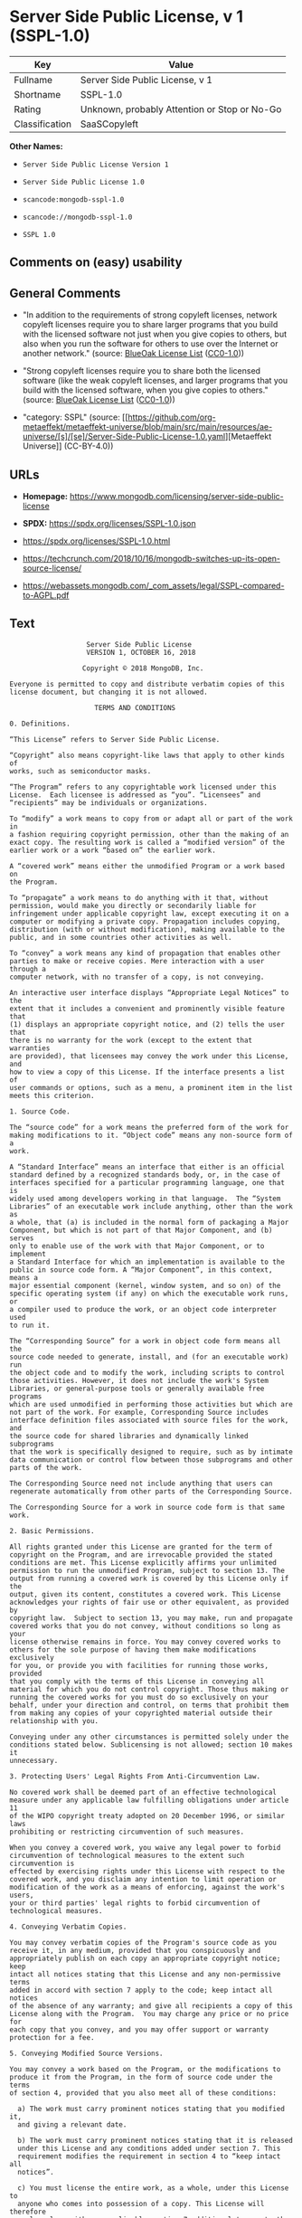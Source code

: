 * Server Side Public License, v 1 (SSPL-1.0)
| Key            | Value                                        |
|----------------+----------------------------------------------|
| Fullname       | Server Side Public License, v 1              |
| Shortname      | SSPL-1.0                                     |
| Rating         | Unknown, probably Attention or Stop or No-Go |
| Classification | SaaSCopyleft                                 |

*Other Names:*

- =Server Side Public License Version 1=

- =Server Side Public License 1.0=

- =scancode:mongodb-sspl-1.0=

- =scancode://mongodb-sspl-1.0=

- =SSPL 1.0=

** Comments on (easy) usability

** General Comments

- "In addition to the requirements of strong copyleft licenses, network
  copyleft licenses require you to share larger programs that you build
  with the licensed software not just when you give copies to others,
  but also when you run the software for others to use over the Internet
  or another network." (source:
  [[https://blueoakcouncil.org/copyleft][BlueOak License List]]
  ([[https://raw.githubusercontent.com/blueoakcouncil/blue-oak-list-npm-package/master/LICENSE][CC0-1.0]]))

- "Strong copyleft licenses require you to share both the licensed
  software (like the weak copyleft licenses, and larger programs that
  you build with the licensed software, when you give copies to others."
  (source: [[https://blueoakcouncil.org/copyleft][BlueOak License List]]
  ([[https://raw.githubusercontent.com/blueoakcouncil/blue-oak-list-npm-package/master/LICENSE][CC0-1.0]]))

- "category: SSPL" (source:
  [[https://github.com/org-metaeffekt/metaeffekt-universe/blob/main/src/main/resources/ae-universe/[s]/[se]/Server-Side-Public-License-1.0.yaml][Metaeffekt
  Universe]] (CC-BY-4.0))

** URLs

- *Homepage:*
  https://www.mongodb.com/licensing/server-side-public-license

- *SPDX:* https://spdx.org/licenses/SSPL-1.0.json

- https://spdx.org/licenses/SSPL-1.0.html

- https://techcrunch.com/2018/10/16/mongodb-switches-up-its-open-source-license/

- https://webassets.mongodb.com/_com_assets/legal/SSPL-compared-to-AGPL.pdf

** Text
#+begin_example
                       Server Side Public License
                       VERSION 1, OCTOBER 16, 2018

                      Copyright © 2018 MongoDB, Inc.

    Everyone is permitted to copy and distribute verbatim copies of this
    license document, but changing it is not allowed.

                         TERMS AND CONDITIONS

    0. Definitions.
    
    “This License” refers to Server Side Public License.

    “Copyright” also means copyright-like laws that apply to other kinds of
    works, such as semiconductor masks.

    “The Program” refers to any copyrightable work licensed under this
    License.  Each licensee is addressed as “you”. “Licensees” and
    “recipients” may be individuals or organizations.

    To “modify” a work means to copy from or adapt all or part of the work in
    a fashion requiring copyright permission, other than the making of an
    exact copy. The resulting work is called a “modified version” of the
    earlier work or a work “based on” the earlier work.

    A “covered work” means either the unmodified Program or a work based on
    the Program.

    To “propagate” a work means to do anything with it that, without
    permission, would make you directly or secondarily liable for
    infringement under applicable copyright law, except executing it on a
    computer or modifying a private copy. Propagation includes copying,
    distribution (with or without modification), making available to the
    public, and in some countries other activities as well.

    To “convey” a work means any kind of propagation that enables other
    parties to make or receive copies. Mere interaction with a user through a
    computer network, with no transfer of a copy, is not conveying.

    An interactive user interface displays “Appropriate Legal Notices” to the
    extent that it includes a convenient and prominently visible feature that
    (1) displays an appropriate copyright notice, and (2) tells the user that
    there is no warranty for the work (except to the extent that warranties
    are provided), that licensees may convey the work under this License, and
    how to view a copy of this License. If the interface presents a list of
    user commands or options, such as a menu, a prominent item in the list
    meets this criterion.

    1. Source Code.

    The “source code” for a work means the preferred form of the work for
    making modifications to it. “Object code” means any non-source form of a
    work.

    A “Standard Interface” means an interface that either is an official
    standard defined by a recognized standards body, or, in the case of
    interfaces specified for a particular programming language, one that is
    widely used among developers working in that language.  The “System
    Libraries” of an executable work include anything, other than the work as
    a whole, that (a) is included in the normal form of packaging a Major
    Component, but which is not part of that Major Component, and (b) serves
    only to enable use of the work with that Major Component, or to implement
    a Standard Interface for which an implementation is available to the
    public in source code form. A “Major Component”, in this context, means a
    major essential component (kernel, window system, and so on) of the
    specific operating system (if any) on which the executable work runs, or
    a compiler used to produce the work, or an object code interpreter used
    to run it.

    The “Corresponding Source” for a work in object code form means all the
    source code needed to generate, install, and (for an executable work) run
    the object code and to modify the work, including scripts to control
    those activities. However, it does not include the work's System
    Libraries, or general-purpose tools or generally available free programs
    which are used unmodified in performing those activities but which are
    not part of the work. For example, Corresponding Source includes
    interface definition files associated with source files for the work, and
    the source code for shared libraries and dynamically linked subprograms
    that the work is specifically designed to require, such as by intimate
    data communication or control flow between those subprograms and other
    parts of the work.

    The Corresponding Source need not include anything that users can
    regenerate automatically from other parts of the Corresponding Source.

    The Corresponding Source for a work in source code form is that same work.

    2. Basic Permissions.

    All rights granted under this License are granted for the term of
    copyright on the Program, and are irrevocable provided the stated
    conditions are met. This License explicitly affirms your unlimited
    permission to run the unmodified Program, subject to section 13. The
    output from running a covered work is covered by this License only if the
    output, given its content, constitutes a covered work. This License
    acknowledges your rights of fair use or other equivalent, as provided by
    copyright law.  Subject to section 13, you may make, run and propagate
    covered works that you do not convey, without conditions so long as your
    license otherwise remains in force. You may convey covered works to
    others for the sole purpose of having them make modifications exclusively
    for you, or provide you with facilities for running those works, provided
    that you comply with the terms of this License in conveying all
    material for which you do not control copyright. Those thus making or
    running the covered works for you must do so exclusively on your
    behalf, under your direction and control, on terms that prohibit them
    from making any copies of your copyrighted material outside their
    relationship with you.

    Conveying under any other circumstances is permitted solely under the
    conditions stated below. Sublicensing is not allowed; section 10 makes it
    unnecessary.

    3. Protecting Users' Legal Rights From Anti-Circumvention Law.

    No covered work shall be deemed part of an effective technological
    measure under any applicable law fulfilling obligations under article 11
    of the WIPO copyright treaty adopted on 20 December 1996, or similar laws
    prohibiting or restricting circumvention of such measures.

    When you convey a covered work, you waive any legal power to forbid
    circumvention of technological measures to the extent such circumvention is
    effected by exercising rights under this License with respect to the
    covered work, and you disclaim any intention to limit operation or
    modification of the work as a means of enforcing, against the work's users,
    your or third parties' legal rights to forbid circumvention of
    technological measures.

    4. Conveying Verbatim Copies.

    You may convey verbatim copies of the Program's source code as you
    receive it, in any medium, provided that you conspicuously and
    appropriately publish on each copy an appropriate copyright notice; keep
    intact all notices stating that this License and any non-permissive terms
    added in accord with section 7 apply to the code; keep intact all notices
    of the absence of any warranty; and give all recipients a copy of this
    License along with the Program.  You may charge any price or no price for
    each copy that you convey, and you may offer support or warranty
    protection for a fee.

    5. Conveying Modified Source Versions.

    You may convey a work based on the Program, or the modifications to
    produce it from the Program, in the form of source code under the terms
    of section 4, provided that you also meet all of these conditions:

      a) The work must carry prominent notices stating that you modified it,
      and giving a relevant date.

      b) The work must carry prominent notices stating that it is released
      under this License and any conditions added under section 7. This
      requirement modifies the requirement in section 4 to “keep intact all
      notices”.

      c) You must license the entire work, as a whole, under this License to
      anyone who comes into possession of a copy. This License will therefore
      apply, along with any applicable section 7 additional terms, to the
      whole of the work, and all its parts, regardless of how they are
      packaged. This License gives no permission to license the work in any
      other way, but it does not invalidate such permission if you have
      separately received it.

      d) If the work has interactive user interfaces, each must display
      Appropriate Legal Notices; however, if the Program has interactive
      interfaces that do not display Appropriate Legal Notices, your work
      need not make them do so.

    A compilation of a covered work with other separate and independent
    works, which are not by their nature extensions of the covered work, and
    which are not combined with it such as to form a larger program, in or on
    a volume of a storage or distribution medium, is called an “aggregate” if
    the compilation and its resulting copyright are not used to limit the
    access or legal rights of the compilation's users beyond what the
    individual works permit. Inclusion of a covered work in an aggregate does
    not cause this License to apply to the other parts of the aggregate.
    
    6. Conveying Non-Source Forms.

    You may convey a covered work in object code form under the terms of
    sections 4 and 5, provided that you also convey the machine-readable
    Corresponding Source under the terms of this License, in one of these
    ways:

      a) Convey the object code in, or embodied in, a physical product
      (including a physical distribution medium), accompanied by the
      Corresponding Source fixed on a durable physical medium customarily
      used for software interchange.
     
      b) Convey the object code in, or embodied in, a physical product
      (including a physical distribution medium), accompanied by a written
      offer, valid for at least three years and valid for as long as you
      offer spare parts or customer support for that product model, to give
      anyone who possesses the object code either (1) a copy of the
      Corresponding Source for all the software in the product that is
      covered by this License, on a durable physical medium customarily used
      for software interchange, for a price no more than your reasonable cost
      of physically performing this conveying of source, or (2) access to
      copy the Corresponding Source from a network server at no charge.
     
      c) Convey individual copies of the object code with a copy of the
      written offer to provide the Corresponding Source. This alternative is
      allowed only occasionally and noncommercially, and only if you received
      the object code with such an offer, in accord with subsection 6b.
     
      d) Convey the object code by offering access from a designated place
      (gratis or for a charge), and offer equivalent access to the
      Corresponding Source in the same way through the same place at no
      further charge. You need not require recipients to copy the
      Corresponding Source along with the object code. If the place to copy
      the object code is a network server, the Corresponding Source may be on
      a different server (operated by you or a third party) that supports
      equivalent copying facilities, provided you maintain clear directions
      next to the object code saying where to find the Corresponding Source.
      Regardless of what server hosts the Corresponding Source, you remain
      obligated to ensure that it is available for as long as needed to
      satisfy these requirements.
     
      e) Convey the object code using peer-to-peer transmission, provided you
      inform other peers where the object code and Corresponding Source of
      the work are being offered to the general public at no charge under
      subsection 6d.

    A separable portion of the object code, whose source code is excluded
    from the Corresponding Source as a System Library, need not be included
    in conveying the object code work.

    A “User Product” is either (1) a “consumer product”, which means any
    tangible personal property which is normally used for personal, family,
    or household purposes, or (2) anything designed or sold for incorporation
    into a dwelling. In determining whether a product is a consumer product,
    doubtful cases shall be resolved in favor of coverage. For a particular
    product received by a particular user, “normally used” refers to a
    typical or common use of that class of product, regardless of the status
    of the particular user or of the way in which the particular user
    actually uses, or expects or is expected to use, the product. A product
    is a consumer product regardless of whether the product has substantial
    commercial, industrial or non-consumer uses, unless such uses represent
    the only significant mode of use of the product.

    “Installation Information” for a User Product means any methods,
    procedures, authorization keys, or other information required to install
    and execute modified versions of a covered work in that User Product from
    a modified version of its Corresponding Source. The information must
    suffice to ensure that the continued functioning of the modified object
    code is in no case prevented or interfered with solely because
    modification has been made.

    If you convey an object code work under this section in, or with, or
    specifically for use in, a User Product, and the conveying occurs as part
    of a transaction in which the right of possession and use of the User
    Product is transferred to the recipient in perpetuity or for a fixed term
    (regardless of how the transaction is characterized), the Corresponding
    Source conveyed under this section must be accompanied by the
    Installation Information. But this requirement does not apply if neither
    you nor any third party retains the ability to install modified object
    code on the User Product (for example, the work has been installed in
    ROM).

    The requirement to provide Installation Information does not include a
    requirement to continue to provide support service, warranty, or updates
    for a work that has been modified or installed by the recipient, or for
    the User Product in which it has been modified or installed. Access
    to a network may be denied when the modification itself materially
    and adversely affects the operation of the network or violates the
    rules and protocols for communication across the network.

    Corresponding Source conveyed, and Installation Information provided, in
    accord with this section must be in a format that is publicly documented
    (and with an implementation available to the public in source code form),
    and must require no special password or key for unpacking, reading or
    copying.

    7. Additional Terms.

    “Additional permissions” are terms that supplement the terms of this
    License by making exceptions from one or more of its conditions.
    Additional permissions that are applicable to the entire Program shall be
    treated as though they were included in this License, to the extent that
    they are valid under applicable law. If additional permissions apply only
    to part of the Program, that part may be used separately under those
    permissions, but the entire Program remains governed by this License
    without regard to the additional permissions.  When you convey a copy of
    a covered work, you may at your option remove any additional permissions
    from that copy, or from any part of it. (Additional permissions may be
    written to require their own removal in certain cases when you modify the
    work.) You may place additional permissions on material, added by you to
    a covered work, for which you have or can give appropriate copyright
    permission.

    Notwithstanding any other provision of this License, for material you add
    to a covered work, you may (if authorized by the copyright holders of
    that material) supplement the terms of this License with terms:

      a) Disclaiming warranty or limiting liability differently from the
      terms of sections 15 and 16 of this License; or

      b) Requiring preservation of specified reasonable legal notices or
      author attributions in that material or in the Appropriate Legal
      Notices displayed by works containing it; or

      c) Prohibiting misrepresentation of the origin of that material, or
      requiring that modified versions of such material be marked in
      reasonable ways as different from the original version; or

      d) Limiting the use for publicity purposes of names of licensors or
      authors of the material; or

      e) Declining to grant rights under trademark law for use of some trade
      names, trademarks, or service marks; or

      f) Requiring indemnification of licensors and authors of that material
      by anyone who conveys the material (or modified versions of it) with
      contractual assumptions of liability to the recipient, for any
      liability that these contractual assumptions directly impose on those
      licensors and authors.

    All other non-permissive additional terms are considered “further
    restrictions” within the meaning of section 10. If the Program as you
    received it, or any part of it, contains a notice stating that it is
    governed by this License along with a term that is a further restriction,
    you may remove that term. If a license document contains a further
    restriction but permits relicensing or conveying under this License, you
    may add to a covered work material governed by the terms of that license
    document, provided that the further restriction does not survive such
    relicensing or conveying.

    If you add terms to a covered work in accord with this section, you must
    place, in the relevant source files, a statement of the additional terms
    that apply to those files, or a notice indicating where to find the
    applicable terms.  Additional terms, permissive or non-permissive, may be
    stated in the form of a separately written license, or stated as
    exceptions; the above requirements apply either way.

    8. Termination.

    You may not propagate or modify a covered work except as expressly
    provided under this License. Any attempt otherwise to propagate or modify
    it is void, and will automatically terminate your rights under this
    License (including any patent licenses granted under the third paragraph
    of section 11).

    However, if you cease all violation of this License, then your license
    from a particular copyright holder is reinstated (a) provisionally,
    unless and until the copyright holder explicitly and finally terminates
    your license, and (b) permanently, if the copyright holder fails to
    notify you of the violation by some reasonable means prior to 60 days
    after the cessation.

    Moreover, your license from a particular copyright holder is reinstated
    permanently if the copyright holder notifies you of the violation by some
    reasonable means, this is the first time you have received notice of
    violation of this License (for any work) from that copyright holder, and
    you cure the violation prior to 30 days after your receipt of the notice.

    Termination of your rights under this section does not terminate the
    licenses of parties who have received copies or rights from you under
    this License. If your rights have been terminated and not permanently
    reinstated, you do not qualify to receive new licenses for the same
    material under section 10.

    9. Acceptance Not Required for Having Copies.

    You are not required to accept this License in order to receive or run a
    copy of the Program. Ancillary propagation of a covered work occurring
    solely as a consequence of using peer-to-peer transmission to receive a
    copy likewise does not require acceptance. However, nothing other than
    this License grants you permission to propagate or modify any covered
    work. These actions infringe copyright if you do not accept this License.
    Therefore, by modifying or propagating a covered work, you indicate your
    acceptance of this License to do so.

    10. Automatic Licensing of Downstream Recipients.

    Each time you convey a covered work, the recipient automatically receives
    a license from the original licensors, to run, modify and propagate that
    work, subject to this License. You are not responsible for enforcing
    compliance by third parties with this License.

    An “entity transaction” is a transaction transferring control of an
    organization, or substantially all assets of one, or subdividing an
    organization, or merging organizations. If propagation of a covered work
    results from an entity transaction, each party to that transaction who
    receives a copy of the work also receives whatever licenses to the work
    the party's predecessor in interest had or could give under the previous
    paragraph, plus a right to possession of the Corresponding Source of the
    work from the predecessor in interest, if the predecessor has it or can
    get it with reasonable efforts.

    You may not impose any further restrictions on the exercise of the rights
    granted or affirmed under this License. For example, you may not impose a
    license fee, royalty, or other charge for exercise of rights granted
    under this License, and you may not initiate litigation (including a
    cross-claim or counterclaim in a lawsuit) alleging that any patent claim
    is infringed by making, using, selling, offering for sale, or importing
    the Program or any portion of it.

    11. Patents.

    A “contributor” is a copyright holder who authorizes use under this
    License of the Program or a work on which the Program is based. The work
    thus licensed is called the contributor's “contributor version”.

    A contributor's “essential patent claims” are all patent claims owned or
    controlled by the contributor, whether already acquired or hereafter
    acquired, that would be infringed by some manner, permitted by this
    License, of making, using, or selling its contributor version, but do not
    include claims that would be infringed only as a consequence of further
    modification of the contributor version. For purposes of this definition,
    “control” includes the right to grant patent sublicenses in a manner
    consistent with the requirements of this License.

    Each contributor grants you a non-exclusive, worldwide, royalty-free
    patent license under the contributor's essential patent claims, to make,
    use, sell, offer for sale, import and otherwise run, modify and propagate
    the contents of its contributor version.

    In the following three paragraphs, a “patent license” is any express
    agreement or commitment, however denominated, not to enforce a patent
    (such as an express permission to practice a patent or covenant not to
    sue for patent infringement). To “grant” such a patent license to a party
    means to make such an agreement or commitment not to enforce a patent
    against the party.

    If you convey a covered work, knowingly relying on a patent license, and
    the Corresponding Source of the work is not available for anyone to copy,
    free of charge and under the terms of this License, through a publicly
    available network server or other readily accessible means, then you must
    either (1) cause the Corresponding Source to be so available, or (2)
    arrange to deprive yourself of the benefit of the patent license for this
    particular work, or (3) arrange, in a manner consistent with the
    requirements of this License, to extend the patent license to downstream
    recipients. “Knowingly relying” means you have actual knowledge that, but
    for the patent license, your conveying the covered work in a country, or
    your recipient's use of the covered work in a country, would infringe
    one or more identifiable patents in that country that you have reason
    to believe are valid.

    If, pursuant to or in connection with a single transaction or
    arrangement, you convey, or propagate by procuring conveyance of, a
    covered work, and grant a patent license to some of the parties receiving
    the covered work authorizing them to use, propagate, modify or convey a
    specific copy of the covered work, then the patent license you grant is
    automatically extended to all recipients of the covered work and works
    based on it.

    A patent license is “discriminatory” if it does not include within the
    scope of its coverage, prohibits the exercise of, or is conditioned on
    the non-exercise of one or more of the rights that are specifically
    granted under this License. You may not convey a covered work if you are
    a party to an arrangement with a third party that is in the business of
    distributing software, under which you make payment to the third party
    based on the extent of your activity of conveying the work, and under
    which the third party grants, to any of the parties who would receive the
    covered work from you, a discriminatory patent license (a) in connection
    with copies of the covered work conveyed by you (or copies made from
    those copies), or (b) primarily for and in connection with specific
    products or compilations that contain the covered work, unless you
    entered into that arrangement, or that patent license was granted, prior
    to 28 March 2007.

    Nothing in this License shall be construed as excluding or limiting any
    implied license or other defenses to infringement that may otherwise be
    available to you under applicable patent law.

    12. No Surrender of Others' Freedom.

    If conditions are imposed on you (whether by court order, agreement or
    otherwise) that contradict the conditions of this License, they do not
    excuse you from the conditions of this License. If you cannot use,
    propagate or convey a covered work so as to satisfy simultaneously your
    obligations under this License and any other pertinent obligations, then
    as a consequence you may not use, propagate or convey it at all. For
    example, if you agree to terms that obligate you to collect a royalty for
    further conveying from those to whom you convey the Program, the only way
    you could satisfy both those terms and this License would be to refrain
    entirely from conveying the Program.

    13. Offering the Program as a Service.

    If you make the functionality of the Program or a modified version
    available to third parties as a service, you must make the Service Source
    Code available via network download to everyone at no charge, under the
    terms of this License. Making the functionality of the Program or
    modified version available to third parties as a service includes,
    without limitation, enabling third parties to interact with the
    functionality of the Program or modified version remotely through a
    computer network, offering a service the value of which entirely or
    primarily derives from the value of the Program or modified version, or
    offering a service that accomplishes for users the primary purpose of the
    Software or modified version.

    “Service Source Code” means the Corresponding Source for the Program or
    the modified version, and the Corresponding Source for all programs that
    you use to make the Program or modified version available as a service,
    including, without limitation, management software, user interfaces,
    application program interfaces, automation software, monitoring software,
    backup software, storage software and hosting software, all such that a
    user could run an instance of the service using the Service Source Code
    you make available.  

    14. Revised Versions of this License.

    MongoDB, Inc. may publish revised and/or new versions of the Server Side
    Public License from time to time. Such new versions will be similar in
    spirit to the present version, but may differ in detail to address new
    problems or concerns.

    Each version is given a distinguishing version number. If the Program
    specifies that a certain numbered version of the Server Side Public
    License “or any later version” applies to it, you have the option of
    following the terms and conditions either of that numbered version or of
    any later version published by MongoDB, Inc. If the Program does not
    specify a version number of the Server Side Public License, you may
    choose any version ever published by MongoDB, Inc.

    If the Program specifies that a proxy can decide which future versions of
    the Server Side Public License can be used, that proxy's public statement
    of acceptance of a version permanently authorizes you to choose that
    version for the Program.

    Later license versions may give you additional or different permissions.
    However, no additional obligations are imposed on any author or copyright
    holder as a result of your choosing to follow a later version.

    15. Disclaimer of Warranty.

    THERE IS NO WARRANTY FOR THE PROGRAM, TO THE EXTENT PERMITTED BY
    APPLICABLE LAW. EXCEPT WHEN OTHERWISE STATED IN WRITING THE COPYRIGHT
    HOLDERS AND/OR OTHER PARTIES PROVIDE THE PROGRAM “AS IS” WITHOUT WARRANTY
    OF ANY KIND, EITHER EXPRESSED OR IMPLIED, INCLUDING, BUT NOT LIMITED TO,
    THE IMPLIED WARRANTIES OF MERCHANTABILITY AND FITNESS FOR A PARTICULAR
    PURPOSE. THE ENTIRE RISK AS TO THE QUALITY AND PERFORMANCE OF THE PROGRAM
    IS WITH YOU. SHOULD THE PROGRAM PROVE DEFECTIVE, YOU ASSUME THE COST OF
    ALL NECESSARY SERVICING, REPAIR OR CORRECTION.
    
    16. Limitation of Liability.
    
    IN NO EVENT UNLESS REQUIRED BY APPLICABLE LAW OR AGREED TO IN WRITING
    WILL ANY COPYRIGHT HOLDER, OR ANY OTHER PARTY WHO MODIFIES AND/OR CONVEYS
    THE PROGRAM AS PERMITTED ABOVE, BE LIABLE TO YOU FOR DAMAGES, INCLUDING
    ANY GENERAL, SPECIAL, INCIDENTAL OR CONSEQUENTIAL DAMAGES ARISING OUT OF
    THE USE OR INABILITY TO USE THE PROGRAM (INCLUDING BUT NOT LIMITED TO
    LOSS OF DATA OR DATA BEING RENDERED INACCURATE OR LOSSES SUSTAINED BY YOU
    OR THIRD PARTIES OR A FAILURE OF THE PROGRAM TO OPERATE WITH ANY OTHER
    PROGRAMS), EVEN IF SUCH HOLDER OR OTHER PARTY HAS BEEN ADVISED OF THE
    POSSIBILITY OF SUCH DAMAGES.
    
    17. Interpretation of Sections 15 and 16.

    If the disclaimer of warranty and limitation of liability provided above
    cannot be given local legal effect according to their terms, reviewing
    courts shall apply local law that most closely approximates an absolute
    waiver of all civil liability in connection with the Program, unless a
    warranty or assumption of liability accompanies a copy of the Program in
    return for a fee.
    
                          END OF TERMS AND CONDITIONS
#+end_example

--------------

** Raw Data
*** Facts

- LicenseName

- [[https://blueoakcouncil.org/copyleft][BlueOak License List]]
  ([[https://raw.githubusercontent.com/blueoakcouncil/blue-oak-list-npm-package/master/LICENSE][CC0-1.0]])

- [[https://github.com/org-metaeffekt/metaeffekt-universe/blob/main/src/main/resources/ae-universe/[s]/[se]/Server-Side-Public-License-1.0.yaml][Metaeffekt
  Universe]] (CC-BY-4.0)

- [[https://spdx.org/licenses/SSPL-1.0.html][SPDX]] (all data [in this
  repository] is generated)

- [[https://github.com/nexB/scancode-toolkit/blob/develop/src/licensedcode/data/licenses/mongodb-sspl-1.0.yml][Scancode]]
  (CC0-1.0)

*** Raw JSON
#+begin_example
  {
      "__impliedNames": [
          "SSPL-1.0",
          "Server Side Public License Version 1",
          "Server Side Public License 1.0",
          "scancode:mongodb-sspl-1.0",
          "Server Side Public License, v 1",
          "scancode://mongodb-sspl-1.0",
          "SSPL 1.0"
      ],
      "__impliedId": "SSPL-1.0",
      "__impliedAmbiguousNames": [
          "Server Side Public License",
          "SSPL 1",
          "SSPL-1.0",
          "Server Side Public License, Version 1.0",
          "Server Side Public License v1.0",
          "Server Side Public License VERSION 1"
      ],
      "__impliedComments": [
          [
              "BlueOak License List",
              [
                  "In addition to the requirements of strong copyleft licenses, network copyleft licenses require you to share larger programs that you build with the licensed software not just when you give copies to others, but also when you run the software for others to use over the Internet or another network.",
                  "Strong copyleft licenses require you to share both the licensed software (like the weak copyleft licenses, and larger programs that you build with the licensed software, when you give copies to others."
              ]
          ],
          [
              "Metaeffekt Universe",
              [
                  "category: SSPL"
              ]
          ]
      ],
      "facts": {
          "LicenseName": {
              "implications": {
                  "__impliedNames": [
                      "SSPL-1.0"
                  ],
                  "__impliedId": "SSPL-1.0"
              },
              "shortname": "SSPL-1.0",
              "otherNames": []
          },
          "SPDX": {
              "isSPDXLicenseDeprecated": false,
              "spdxFullName": "Server Side Public License, v 1",
              "spdxDetailsURL": "https://spdx.org/licenses/SSPL-1.0.json",
              "_sourceURL": "https://spdx.org/licenses/SSPL-1.0.html",
              "spdxLicIsOSIApproved": false,
              "spdxSeeAlso": [
                  "https://www.mongodb.com/licensing/server-side-public-license"
              ],
              "_implications": {
                  "__impliedNames": [
                      "SSPL-1.0",
                      "Server Side Public License, v 1"
                  ],
                  "__impliedId": "SSPL-1.0",
                  "__isOsiApproved": false,
                  "__impliedURLs": [
                      [
                          "SPDX",
                          "https://spdx.org/licenses/SSPL-1.0.json"
                      ],
                      [
                          null,
                          "https://www.mongodb.com/licensing/server-side-public-license"
                      ]
                  ]
              },
              "spdxLicenseId": "SSPL-1.0"
          },
          "Scancode": {
              "otherUrls": [
                  "https://techcrunch.com/2018/10/16/mongodb-switches-up-its-open-source-license/",
                  "https://webassets.mongodb.com/_com_assets/legal/SSPL-compared-to-AGPL.pdf"
              ],
              "homepageUrl": "https://www.mongodb.com/licensing/server-side-public-license",
              "shortName": "SSPL 1.0",
              "textUrls": null,
              "text": "                     Server Side Public License\n                     VERSION 1, OCTOBER 16, 2018\n\n                    Copyright Â© 2018 MongoDB, Inc.\n\n  Everyone is permitted to copy and distribute verbatim copies of this\n  license document, but changing it is not allowed.\n\n                       TERMS AND CONDITIONS\n\n  0. Definitions.\n  \n  âThis Licenseâ refers to Server Side Public License.\n\n  âCopyrightâ also means copyright-like laws that apply to other kinds of\n  works, such as semiconductor masks.\n\n  âThe Programâ refers to any copyrightable work licensed under this\n  License.  Each licensee is addressed as âyouâ. âLicenseesâ and\n  ârecipientsâ may be individuals or organizations.\n\n  To âmodifyâ a work means to copy from or adapt all or part of the work in\n  a fashion requiring copyright permission, other than the making of an\n  exact copy. The resulting work is called a âmodified versionâ of the\n  earlier work or a work âbased onâ the earlier work.\n\n  A âcovered workâ means either the unmodified Program or a work based on\n  the Program.\n\n  To âpropagateâ a work means to do anything with it that, without\n  permission, would make you directly or secondarily liable for\n  infringement under applicable copyright law, except executing it on a\n  computer or modifying a private copy. Propagation includes copying,\n  distribution (with or without modification), making available to the\n  public, and in some countries other activities as well.\n\n  To âconveyâ a work means any kind of propagation that enables other\n  parties to make or receive copies. Mere interaction with a user through a\n  computer network, with no transfer of a copy, is not conveying.\n\n  An interactive user interface displays âAppropriate Legal Noticesâ to the\n  extent that it includes a convenient and prominently visible feature that\n  (1) displays an appropriate copyright notice, and (2) tells the user that\n  there is no warranty for the work (except to the extent that warranties\n  are provided), that licensees may convey the work under this License, and\n  how to view a copy of this License. If the interface presents a list of\n  user commands or options, such as a menu, a prominent item in the list\n  meets this criterion.\n\n  1. Source Code.\n\n  The âsource codeâ for a work means the preferred form of the work for\n  making modifications to it. âObject codeâ means any non-source form of a\n  work.\n\n  A âStandard Interfaceâ means an interface that either is an official\n  standard defined by a recognized standards body, or, in the case of\n  interfaces specified for a particular programming language, one that is\n  widely used among developers working in that language.  The âSystem\n  Librariesâ of an executable work include anything, other than the work as\n  a whole, that (a) is included in the normal form of packaging a Major\n  Component, but which is not part of that Major Component, and (b) serves\n  only to enable use of the work with that Major Component, or to implement\n  a Standard Interface for which an implementation is available to the\n  public in source code form. A âMajor Componentâ, in this context, means a\n  major essential component (kernel, window system, and so on) of the\n  specific operating system (if any) on which the executable work runs, or\n  a compiler used to produce the work, or an object code interpreter used\n  to run it.\n\n  The âCorresponding Sourceâ for a work in object code form means all the\n  source code needed to generate, install, and (for an executable work) run\n  the object code and to modify the work, including scripts to control\n  those activities. However, it does not include the work's System\n  Libraries, or general-purpose tools or generally available free programs\n  which are used unmodified in performing those activities but which are\n  not part of the work. For example, Corresponding Source includes\n  interface definition files associated with source files for the work, and\n  the source code for shared libraries and dynamically linked subprograms\n  that the work is specifically designed to require, such as by intimate\n  data communication or control flow between those subprograms and other\n  parts of the work.\n\n  The Corresponding Source need not include anything that users can\n  regenerate automatically from other parts of the Corresponding Source.\n\n  The Corresponding Source for a work in source code form is that same work.\n\n  2. Basic Permissions.\n\n  All rights granted under this License are granted for the term of\n  copyright on the Program, and are irrevocable provided the stated\n  conditions are met. This License explicitly affirms your unlimited\n  permission to run the unmodified Program, subject to section 13. The\n  output from running a covered work is covered by this License only if the\n  output, given its content, constitutes a covered work. This License\n  acknowledges your rights of fair use or other equivalent, as provided by\n  copyright law.  Subject to section 13, you may make, run and propagate\n  covered works that you do not convey, without conditions so long as your\n  license otherwise remains in force. You may convey covered works to\n  others for the sole purpose of having them make modifications exclusively\n  for you, or provide you with facilities for running those works, provided\n  that you comply with the terms of this License in conveying all\n  material for which you do not control copyright. Those thus making or\n  running the covered works for you must do so exclusively on your\n  behalf, under your direction and control, on terms that prohibit them\n  from making any copies of your copyrighted material outside their\n  relationship with you.\n\n  Conveying under any other circumstances is permitted solely under the\n  conditions stated below. Sublicensing is not allowed; section 10 makes it\n  unnecessary.\n\n  3. Protecting Users' Legal Rights From Anti-Circumvention Law.\n\n  No covered work shall be deemed part of an effective technological\n  measure under any applicable law fulfilling obligations under article 11\n  of the WIPO copyright treaty adopted on 20 December 1996, or similar laws\n  prohibiting or restricting circumvention of such measures.\n\n  When you convey a covered work, you waive any legal power to forbid\n  circumvention of technological measures to the extent such circumvention is\n  effected by exercising rights under this License with respect to the\n  covered work, and you disclaim any intention to limit operation or\n  modification of the work as a means of enforcing, against the work's users,\n  your or third parties' legal rights to forbid circumvention of\n  technological measures.\n\n  4. Conveying Verbatim Copies.\n\n  You may convey verbatim copies of the Program's source code as you\n  receive it, in any medium, provided that you conspicuously and\n  appropriately publish on each copy an appropriate copyright notice; keep\n  intact all notices stating that this License and any non-permissive terms\n  added in accord with section 7 apply to the code; keep intact all notices\n  of the absence of any warranty; and give all recipients a copy of this\n  License along with the Program.  You may charge any price or no price for\n  each copy that you convey, and you may offer support or warranty\n  protection for a fee.\n\n  5. Conveying Modified Source Versions.\n\n  You may convey a work based on the Program, or the modifications to\n  produce it from the Program, in the form of source code under the terms\n  of section 4, provided that you also meet all of these conditions:\n\n    a) The work must carry prominent notices stating that you modified it,\n    and giving a relevant date.\n\n    b) The work must carry prominent notices stating that it is released\n    under this License and any conditions added under section 7. This\n    requirement modifies the requirement in section 4 to âkeep intact all\n    noticesâ.\n\n    c) You must license the entire work, as a whole, under this License to\n    anyone who comes into possession of a copy. This License will therefore\n    apply, along with any applicable section 7 additional terms, to the\n    whole of the work, and all its parts, regardless of how they are\n    packaged. This License gives no permission to license the work in any\n    other way, but it does not invalidate such permission if you have\n    separately received it.\n\n    d) If the work has interactive user interfaces, each must display\n    Appropriate Legal Notices; however, if the Program has interactive\n    interfaces that do not display Appropriate Legal Notices, your work\n    need not make them do so.\n\n  A compilation of a covered work with other separate and independent\n  works, which are not by their nature extensions of the covered work, and\n  which are not combined with it such as to form a larger program, in or on\n  a volume of a storage or distribution medium, is called an âaggregateâ if\n  the compilation and its resulting copyright are not used to limit the\n  access or legal rights of the compilation's users beyond what the\n  individual works permit. Inclusion of a covered work in an aggregate does\n  not cause this License to apply to the other parts of the aggregate.\n  \n  6. Conveying Non-Source Forms.\n\n  You may convey a covered work in object code form under the terms of\n  sections 4 and 5, provided that you also convey the machine-readable\n  Corresponding Source under the terms of this License, in one of these\n  ways:\n\n    a) Convey the object code in, or embodied in, a physical product\n    (including a physical distribution medium), accompanied by the\n    Corresponding Source fixed on a durable physical medium customarily\n    used for software interchange.\n   \n    b) Convey the object code in, or embodied in, a physical product\n    (including a physical distribution medium), accompanied by a written\n    offer, valid for at least three years and valid for as long as you\n    offer spare parts or customer support for that product model, to give\n    anyone who possesses the object code either (1) a copy of the\n    Corresponding Source for all the software in the product that is\n    covered by this License, on a durable physical medium customarily used\n    for software interchange, for a price no more than your reasonable cost\n    of physically performing this conveying of source, or (2) access to\n    copy the Corresponding Source from a network server at no charge.\n   \n    c) Convey individual copies of the object code with a copy of the\n    written offer to provide the Corresponding Source. This alternative is\n    allowed only occasionally and noncommercially, and only if you received\n    the object code with such an offer, in accord with subsection 6b.\n   \n    d) Convey the object code by offering access from a designated place\n    (gratis or for a charge), and offer equivalent access to the\n    Corresponding Source in the same way through the same place at no\n    further charge. You need not require recipients to copy the\n    Corresponding Source along with the object code. If the place to copy\n    the object code is a network server, the Corresponding Source may be on\n    a different server (operated by you or a third party) that supports\n    equivalent copying facilities, provided you maintain clear directions\n    next to the object code saying where to find the Corresponding Source.\n    Regardless of what server hosts the Corresponding Source, you remain\n    obligated to ensure that it is available for as long as needed to\n    satisfy these requirements.\n   \n    e) Convey the object code using peer-to-peer transmission, provided you\n    inform other peers where the object code and Corresponding Source of\n    the work are being offered to the general public at no charge under\n    subsection 6d.\n\n  A separable portion of the object code, whose source code is excluded\n  from the Corresponding Source as a System Library, need not be included\n  in conveying the object code work.\n\n  A âUser Productâ is either (1) a âconsumer productâ, which means any\n  tangible personal property which is normally used for personal, family,\n  or household purposes, or (2) anything designed or sold for incorporation\n  into a dwelling. In determining whether a product is a consumer product,\n  doubtful cases shall be resolved in favor of coverage. For a particular\n  product received by a particular user, ânormally usedâ refers to a\n  typical or common use of that class of product, regardless of the status\n  of the particular user or of the way in which the particular user\n  actually uses, or expects or is expected to use, the product. A product\n  is a consumer product regardless of whether the product has substantial\n  commercial, industrial or non-consumer uses, unless such uses represent\n  the only significant mode of use of the product.\n\n  âInstallation Informationâ for a User Product means any methods,\n  procedures, authorization keys, or other information required to install\n  and execute modified versions of a covered work in that User Product from\n  a modified version of its Corresponding Source. The information must\n  suffice to ensure that the continued functioning of the modified object\n  code is in no case prevented or interfered with solely because\n  modification has been made.\n\n  If you convey an object code work under this section in, or with, or\n  specifically for use in, a User Product, and the conveying occurs as part\n  of a transaction in which the right of possession and use of the User\n  Product is transferred to the recipient in perpetuity or for a fixed term\n  (regardless of how the transaction is characterized), the Corresponding\n  Source conveyed under this section must be accompanied by the\n  Installation Information. But this requirement does not apply if neither\n  you nor any third party retains the ability to install modified object\n  code on the User Product (for example, the work has been installed in\n  ROM).\n\n  The requirement to provide Installation Information does not include a\n  requirement to continue to provide support service, warranty, or updates\n  for a work that has been modified or installed by the recipient, or for\n  the User Product in which it has been modified or installed. Access\n  to a network may be denied when the modification itself materially\n  and adversely affects the operation of the network or violates the\n  rules and protocols for communication across the network.\n\n  Corresponding Source conveyed, and Installation Information provided, in\n  accord with this section must be in a format that is publicly documented\n  (and with an implementation available to the public in source code form),\n  and must require no special password or key for unpacking, reading or\n  copying.\n\n  7. Additional Terms.\n\n  âAdditional permissionsâ are terms that supplement the terms of this\n  License by making exceptions from one or more of its conditions.\n  Additional permissions that are applicable to the entire Program shall be\n  treated as though they were included in this License, to the extent that\n  they are valid under applicable law. If additional permissions apply only\n  to part of the Program, that part may be used separately under those\n  permissions, but the entire Program remains governed by this License\n  without regard to the additional permissions.  When you convey a copy of\n  a covered work, you may at your option remove any additional permissions\n  from that copy, or from any part of it. (Additional permissions may be\n  written to require their own removal in certain cases when you modify the\n  work.) You may place additional permissions on material, added by you to\n  a covered work, for which you have or can give appropriate copyright\n  permission.\n\n  Notwithstanding any other provision of this License, for material you add\n  to a covered work, you may (if authorized by the copyright holders of\n  that material) supplement the terms of this License with terms:\n\n    a) Disclaiming warranty or limiting liability differently from the\n    terms of sections 15 and 16 of this License; or\n\n    b) Requiring preservation of specified reasonable legal notices or\n    author attributions in that material or in the Appropriate Legal\n    Notices displayed by works containing it; or\n\n    c) Prohibiting misrepresentation of the origin of that material, or\n    requiring that modified versions of such material be marked in\n    reasonable ways as different from the original version; or\n\n    d) Limiting the use for publicity purposes of names of licensors or\n    authors of the material; or\n\n    e) Declining to grant rights under trademark law for use of some trade\n    names, trademarks, or service marks; or\n\n    f) Requiring indemnification of licensors and authors of that material\n    by anyone who conveys the material (or modified versions of it) with\n    contractual assumptions of liability to the recipient, for any\n    liability that these contractual assumptions directly impose on those\n    licensors and authors.\n\n  All other non-permissive additional terms are considered âfurther\n  restrictionsâ within the meaning of section 10. If the Program as you\n  received it, or any part of it, contains a notice stating that it is\n  governed by this License along with a term that is a further restriction,\n  you may remove that term. If a license document contains a further\n  restriction but permits relicensing or conveying under this License, you\n  may add to a covered work material governed by the terms of that license\n  document, provided that the further restriction does not survive such\n  relicensing or conveying.\n\n  If you add terms to a covered work in accord with this section, you must\n  place, in the relevant source files, a statement of the additional terms\n  that apply to those files, or a notice indicating where to find the\n  applicable terms.  Additional terms, permissive or non-permissive, may be\n  stated in the form of a separately written license, or stated as\n  exceptions; the above requirements apply either way.\n\n  8. Termination.\n\n  You may not propagate or modify a covered work except as expressly\n  provided under this License. Any attempt otherwise to propagate or modify\n  it is void, and will automatically terminate your rights under this\n  License (including any patent licenses granted under the third paragraph\n  of section 11).\n\n  However, if you cease all violation of this License, then your license\n  from a particular copyright holder is reinstated (a) provisionally,\n  unless and until the copyright holder explicitly and finally terminates\n  your license, and (b) permanently, if the copyright holder fails to\n  notify you of the violation by some reasonable means prior to 60 days\n  after the cessation.\n\n  Moreover, your license from a particular copyright holder is reinstated\n  permanently if the copyright holder notifies you of the violation by some\n  reasonable means, this is the first time you have received notice of\n  violation of this License (for any work) from that copyright holder, and\n  you cure the violation prior to 30 days after your receipt of the notice.\n\n  Termination of your rights under this section does not terminate the\n  licenses of parties who have received copies or rights from you under\n  this License. If your rights have been terminated and not permanently\n  reinstated, you do not qualify to receive new licenses for the same\n  material under section 10.\n\n  9. Acceptance Not Required for Having Copies.\n\n  You are not required to accept this License in order to receive or run a\n  copy of the Program. Ancillary propagation of a covered work occurring\n  solely as a consequence of using peer-to-peer transmission to receive a\n  copy likewise does not require acceptance. However, nothing other than\n  this License grants you permission to propagate or modify any covered\n  work. These actions infringe copyright if you do not accept this License.\n  Therefore, by modifying or propagating a covered work, you indicate your\n  acceptance of this License to do so.\n\n  10. Automatic Licensing of Downstream Recipients.\n\n  Each time you convey a covered work, the recipient automatically receives\n  a license from the original licensors, to run, modify and propagate that\n  work, subject to this License. You are not responsible for enforcing\n  compliance by third parties with this License.\n\n  An âentity transactionâ is a transaction transferring control of an\n  organization, or substantially all assets of one, or subdividing an\n  organization, or merging organizations. If propagation of a covered work\n  results from an entity transaction, each party to that transaction who\n  receives a copy of the work also receives whatever licenses to the work\n  the party's predecessor in interest had or could give under the previous\n  paragraph, plus a right to possession of the Corresponding Source of the\n  work from the predecessor in interest, if the predecessor has it or can\n  get it with reasonable efforts.\n\n  You may not impose any further restrictions on the exercise of the rights\n  granted or affirmed under this License. For example, you may not impose a\n  license fee, royalty, or other charge for exercise of rights granted\n  under this License, and you may not initiate litigation (including a\n  cross-claim or counterclaim in a lawsuit) alleging that any patent claim\n  is infringed by making, using, selling, offering for sale, or importing\n  the Program or any portion of it.\n\n  11. Patents.\n\n  A âcontributorâ is a copyright holder who authorizes use under this\n  License of the Program or a work on which the Program is based. The work\n  thus licensed is called the contributor's âcontributor versionâ.\n\n  A contributor's âessential patent claimsâ are all patent claims owned or\n  controlled by the contributor, whether already acquired or hereafter\n  acquired, that would be infringed by some manner, permitted by this\n  License, of making, using, or selling its contributor version, but do not\n  include claims that would be infringed only as a consequence of further\n  modification of the contributor version. For purposes of this definition,\n  âcontrolâ includes the right to grant patent sublicenses in a manner\n  consistent with the requirements of this License.\n\n  Each contributor grants you a non-exclusive, worldwide, royalty-free\n  patent license under the contributor's essential patent claims, to make,\n  use, sell, offer for sale, import and otherwise run, modify and propagate\n  the contents of its contributor version.\n\n  In the following three paragraphs, a âpatent licenseâ is any express\n  agreement or commitment, however denominated, not to enforce a patent\n  (such as an express permission to practice a patent or covenant not to\n  sue for patent infringement). To âgrantâ such a patent license to a party\n  means to make such an agreement or commitment not to enforce a patent\n  against the party.\n\n  If you convey a covered work, knowingly relying on a patent license, and\n  the Corresponding Source of the work is not available for anyone to copy,\n  free of charge and under the terms of this License, through a publicly\n  available network server or other readily accessible means, then you must\n  either (1) cause the Corresponding Source to be so available, or (2)\n  arrange to deprive yourself of the benefit of the patent license for this\n  particular work, or (3) arrange, in a manner consistent with the\n  requirements of this License, to extend the patent license to downstream\n  recipients. âKnowingly relyingâ means you have actual knowledge that, but\n  for the patent license, your conveying the covered work in a country, or\n  your recipient's use of the covered work in a country, would infringe\n  one or more identifiable patents in that country that you have reason\n  to believe are valid.\n\n  If, pursuant to or in connection with a single transaction or\n  arrangement, you convey, or propagate by procuring conveyance of, a\n  covered work, and grant a patent license to some of the parties receiving\n  the covered work authorizing them to use, propagate, modify or convey a\n  specific copy of the covered work, then the patent license you grant is\n  automatically extended to all recipients of the covered work and works\n  based on it.\n\n  A patent license is âdiscriminatoryâ if it does not include within the\n  scope of its coverage, prohibits the exercise of, or is conditioned on\n  the non-exercise of one or more of the rights that are specifically\n  granted under this License. You may not convey a covered work if you are\n  a party to an arrangement with a third party that is in the business of\n  distributing software, under which you make payment to the third party\n  based on the extent of your activity of conveying the work, and under\n  which the third party grants, to any of the parties who would receive the\n  covered work from you, a discriminatory patent license (a) in connection\n  with copies of the covered work conveyed by you (or copies made from\n  those copies), or (b) primarily for and in connection with specific\n  products or compilations that contain the covered work, unless you\n  entered into that arrangement, or that patent license was granted, prior\n  to 28 March 2007.\n\n  Nothing in this License shall be construed as excluding or limiting any\n  implied license or other defenses to infringement that may otherwise be\n  available to you under applicable patent law.\n\n  12. No Surrender of Others' Freedom.\n\n  If conditions are imposed on you (whether by court order, agreement or\n  otherwise) that contradict the conditions of this License, they do not\n  excuse you from the conditions of this License. If you cannot use,\n  propagate or convey a covered work so as to satisfy simultaneously your\n  obligations under this License and any other pertinent obligations, then\n  as a consequence you may not use, propagate or convey it at all. For\n  example, if you agree to terms that obligate you to collect a royalty for\n  further conveying from those to whom you convey the Program, the only way\n  you could satisfy both those terms and this License would be to refrain\n  entirely from conveying the Program.\n\n  13. Offering the Program as a Service.\n\n  If you make the functionality of the Program or a modified version\n  available to third parties as a service, you must make the Service Source\n  Code available via network download to everyone at no charge, under the\n  terms of this License. Making the functionality of the Program or\n  modified version available to third parties as a service includes,\n  without limitation, enabling third parties to interact with the\n  functionality of the Program or modified version remotely through a\n  computer network, offering a service the value of which entirely or\n  primarily derives from the value of the Program or modified version, or\n  offering a service that accomplishes for users the primary purpose of the\n  Software or modified version.\n\n  âService Source Codeâ means the Corresponding Source for the Program or\n  the modified version, and the Corresponding Source for all programs that\n  you use to make the Program or modified version available as a service,\n  including, without limitation, management software, user interfaces,\n  application program interfaces, automation software, monitoring software,\n  backup software, storage software and hosting software, all such that a\n  user could run an instance of the service using the Service Source Code\n  you make available.  \n\n  14. Revised Versions of this License.\n\n  MongoDB, Inc. may publish revised and/or new versions of the Server Side\n  Public License from time to time. Such new versions will be similar in\n  spirit to the present version, but may differ in detail to address new\n  problems or concerns.\n\n  Each version is given a distinguishing version number. If the Program\n  specifies that a certain numbered version of the Server Side Public\n  License âor any later versionâ applies to it, you have the option of\n  following the terms and conditions either of that numbered version or of\n  any later version published by MongoDB, Inc. If the Program does not\n  specify a version number of the Server Side Public License, you may\n  choose any version ever published by MongoDB, Inc.\n\n  If the Program specifies that a proxy can decide which future versions of\n  the Server Side Public License can be used, that proxy's public statement\n  of acceptance of a version permanently authorizes you to choose that\n  version for the Program.\n\n  Later license versions may give you additional or different permissions.\n  However, no additional obligations are imposed on any author or copyright\n  holder as a result of your choosing to follow a later version.\n\n  15. Disclaimer of Warranty.\n\n  THERE IS NO WARRANTY FOR THE PROGRAM, TO THE EXTENT PERMITTED BY\n  APPLICABLE LAW. EXCEPT WHEN OTHERWISE STATED IN WRITING THE COPYRIGHT\n  HOLDERS AND/OR OTHER PARTIES PROVIDE THE PROGRAM âAS ISâ WITHOUT WARRANTY\n  OF ANY KIND, EITHER EXPRESSED OR IMPLIED, INCLUDING, BUT NOT LIMITED TO,\n  THE IMPLIED WARRANTIES OF MERCHANTABILITY AND FITNESS FOR A PARTICULAR\n  PURPOSE. THE ENTIRE RISK AS TO THE QUALITY AND PERFORMANCE OF THE PROGRAM\n  IS WITH YOU. SHOULD THE PROGRAM PROVE DEFECTIVE, YOU ASSUME THE COST OF\n  ALL NECESSARY SERVICING, REPAIR OR CORRECTION.\n  \n  16. Limitation of Liability.\n  \n  IN NO EVENT UNLESS REQUIRED BY APPLICABLE LAW OR AGREED TO IN WRITING\n  WILL ANY COPYRIGHT HOLDER, OR ANY OTHER PARTY WHO MODIFIES AND/OR CONVEYS\n  THE PROGRAM AS PERMITTED ABOVE, BE LIABLE TO YOU FOR DAMAGES, INCLUDING\n  ANY GENERAL, SPECIAL, INCIDENTAL OR CONSEQUENTIAL DAMAGES ARISING OUT OF\n  THE USE OR INABILITY TO USE THE PROGRAM (INCLUDING BUT NOT LIMITED TO\n  LOSS OF DATA OR DATA BEING RENDERED INACCURATE OR LOSSES SUSTAINED BY YOU\n  OR THIRD PARTIES OR A FAILURE OF THE PROGRAM TO OPERATE WITH ANY OTHER\n  PROGRAMS), EVEN IF SUCH HOLDER OR OTHER PARTY HAS BEEN ADVISED OF THE\n  POSSIBILITY OF SUCH DAMAGES.\n  \n  17. Interpretation of Sections 15 and 16.\n\n  If the disclaimer of warranty and limitation of liability provided above\n  cannot be given local legal effect according to their terms, reviewing\n  courts shall apply local law that most closely approximates an absolute\n  waiver of all civil liability in connection with the Program, unless a\n  warranty or assumption of liability accompanies a copy of the Program in\n  return for a fee.\n  \n                        END OF TERMS AND CONDITIONS\n",
              "category": "Source-available",
              "osiUrl": null,
              "owner": "MongoDB",
              "_sourceURL": "https://github.com/nexB/scancode-toolkit/blob/develop/src/licensedcode/data/licenses/mongodb-sspl-1.0.yml",
              "key": "mongodb-sspl-1.0",
              "name": "Server Side Public License (SSPL) 1.0",
              "spdxId": "SSPL-1.0",
              "notes": null,
              "_implications": {
                  "__impliedNames": [
                      "scancode://mongodb-sspl-1.0",
                      "SSPL 1.0",
                      "SSPL-1.0"
                  ],
                  "__impliedId": "SSPL-1.0",
                  "__impliedText": "                     Server Side Public License\n                     VERSION 1, OCTOBER 16, 2018\n\n                    Copyright © 2018 MongoDB, Inc.\n\n  Everyone is permitted to copy and distribute verbatim copies of this\n  license document, but changing it is not allowed.\n\n                       TERMS AND CONDITIONS\n\n  0. Definitions.\n  \n  “This License” refers to Server Side Public License.\n\n  “Copyright” also means copyright-like laws that apply to other kinds of\n  works, such as semiconductor masks.\n\n  “The Program” refers to any copyrightable work licensed under this\n  License.  Each licensee is addressed as “you”. “Licensees” and\n  “recipients” may be individuals or organizations.\n\n  To “modify” a work means to copy from or adapt all or part of the work in\n  a fashion requiring copyright permission, other than the making of an\n  exact copy. The resulting work is called a “modified version” of the\n  earlier work or a work “based on” the earlier work.\n\n  A “covered work” means either the unmodified Program or a work based on\n  the Program.\n\n  To “propagate” a work means to do anything with it that, without\n  permission, would make you directly or secondarily liable for\n  infringement under applicable copyright law, except executing it on a\n  computer or modifying a private copy. Propagation includes copying,\n  distribution (with or without modification), making available to the\n  public, and in some countries other activities as well.\n\n  To “convey” a work means any kind of propagation that enables other\n  parties to make or receive copies. Mere interaction with a user through a\n  computer network, with no transfer of a copy, is not conveying.\n\n  An interactive user interface displays “Appropriate Legal Notices” to the\n  extent that it includes a convenient and prominently visible feature that\n  (1) displays an appropriate copyright notice, and (2) tells the user that\n  there is no warranty for the work (except to the extent that warranties\n  are provided), that licensees may convey the work under this License, and\n  how to view a copy of this License. If the interface presents a list of\n  user commands or options, such as a menu, a prominent item in the list\n  meets this criterion.\n\n  1. Source Code.\n\n  The “source code” for a work means the preferred form of the work for\n  making modifications to it. “Object code” means any non-source form of a\n  work.\n\n  A “Standard Interface” means an interface that either is an official\n  standard defined by a recognized standards body, or, in the case of\n  interfaces specified for a particular programming language, one that is\n  widely used among developers working in that language.  The “System\n  Libraries” of an executable work include anything, other than the work as\n  a whole, that (a) is included in the normal form of packaging a Major\n  Component, but which is not part of that Major Component, and (b) serves\n  only to enable use of the work with that Major Component, or to implement\n  a Standard Interface for which an implementation is available to the\n  public in source code form. A “Major Component”, in this context, means a\n  major essential component (kernel, window system, and so on) of the\n  specific operating system (if any) on which the executable work runs, or\n  a compiler used to produce the work, or an object code interpreter used\n  to run it.\n\n  The “Corresponding Source” for a work in object code form means all the\n  source code needed to generate, install, and (for an executable work) run\n  the object code and to modify the work, including scripts to control\n  those activities. However, it does not include the work's System\n  Libraries, or general-purpose tools or generally available free programs\n  which are used unmodified in performing those activities but which are\n  not part of the work. For example, Corresponding Source includes\n  interface definition files associated with source files for the work, and\n  the source code for shared libraries and dynamically linked subprograms\n  that the work is specifically designed to require, such as by intimate\n  data communication or control flow between those subprograms and other\n  parts of the work.\n\n  The Corresponding Source need not include anything that users can\n  regenerate automatically from other parts of the Corresponding Source.\n\n  The Corresponding Source for a work in source code form is that same work.\n\n  2. Basic Permissions.\n\n  All rights granted under this License are granted for the term of\n  copyright on the Program, and are irrevocable provided the stated\n  conditions are met. This License explicitly affirms your unlimited\n  permission to run the unmodified Program, subject to section 13. The\n  output from running a covered work is covered by this License only if the\n  output, given its content, constitutes a covered work. This License\n  acknowledges your rights of fair use or other equivalent, as provided by\n  copyright law.  Subject to section 13, you may make, run and propagate\n  covered works that you do not convey, without conditions so long as your\n  license otherwise remains in force. You may convey covered works to\n  others for the sole purpose of having them make modifications exclusively\n  for you, or provide you with facilities for running those works, provided\n  that you comply with the terms of this License in conveying all\n  material for which you do not control copyright. Those thus making or\n  running the covered works for you must do so exclusively on your\n  behalf, under your direction and control, on terms that prohibit them\n  from making any copies of your copyrighted material outside their\n  relationship with you.\n\n  Conveying under any other circumstances is permitted solely under the\n  conditions stated below. Sublicensing is not allowed; section 10 makes it\n  unnecessary.\n\n  3. Protecting Users' Legal Rights From Anti-Circumvention Law.\n\n  No covered work shall be deemed part of an effective technological\n  measure under any applicable law fulfilling obligations under article 11\n  of the WIPO copyright treaty adopted on 20 December 1996, or similar laws\n  prohibiting or restricting circumvention of such measures.\n\n  When you convey a covered work, you waive any legal power to forbid\n  circumvention of technological measures to the extent such circumvention is\n  effected by exercising rights under this License with respect to the\n  covered work, and you disclaim any intention to limit operation or\n  modification of the work as a means of enforcing, against the work's users,\n  your or third parties' legal rights to forbid circumvention of\n  technological measures.\n\n  4. Conveying Verbatim Copies.\n\n  You may convey verbatim copies of the Program's source code as you\n  receive it, in any medium, provided that you conspicuously and\n  appropriately publish on each copy an appropriate copyright notice; keep\n  intact all notices stating that this License and any non-permissive terms\n  added in accord with section 7 apply to the code; keep intact all notices\n  of the absence of any warranty; and give all recipients a copy of this\n  License along with the Program.  You may charge any price or no price for\n  each copy that you convey, and you may offer support or warranty\n  protection for a fee.\n\n  5. Conveying Modified Source Versions.\n\n  You may convey a work based on the Program, or the modifications to\n  produce it from the Program, in the form of source code under the terms\n  of section 4, provided that you also meet all of these conditions:\n\n    a) The work must carry prominent notices stating that you modified it,\n    and giving a relevant date.\n\n    b) The work must carry prominent notices stating that it is released\n    under this License and any conditions added under section 7. This\n    requirement modifies the requirement in section 4 to “keep intact all\n    notices”.\n\n    c) You must license the entire work, as a whole, under this License to\n    anyone who comes into possession of a copy. This License will therefore\n    apply, along with any applicable section 7 additional terms, to the\n    whole of the work, and all its parts, regardless of how they are\n    packaged. This License gives no permission to license the work in any\n    other way, but it does not invalidate such permission if you have\n    separately received it.\n\n    d) If the work has interactive user interfaces, each must display\n    Appropriate Legal Notices; however, if the Program has interactive\n    interfaces that do not display Appropriate Legal Notices, your work\n    need not make them do so.\n\n  A compilation of a covered work with other separate and independent\n  works, which are not by their nature extensions of the covered work, and\n  which are not combined with it such as to form a larger program, in or on\n  a volume of a storage or distribution medium, is called an “aggregate” if\n  the compilation and its resulting copyright are not used to limit the\n  access or legal rights of the compilation's users beyond what the\n  individual works permit. Inclusion of a covered work in an aggregate does\n  not cause this License to apply to the other parts of the aggregate.\n  \n  6. Conveying Non-Source Forms.\n\n  You may convey a covered work in object code form under the terms of\n  sections 4 and 5, provided that you also convey the machine-readable\n  Corresponding Source under the terms of this License, in one of these\n  ways:\n\n    a) Convey the object code in, or embodied in, a physical product\n    (including a physical distribution medium), accompanied by the\n    Corresponding Source fixed on a durable physical medium customarily\n    used for software interchange.\n   \n    b) Convey the object code in, or embodied in, a physical product\n    (including a physical distribution medium), accompanied by a written\n    offer, valid for at least three years and valid for as long as you\n    offer spare parts or customer support for that product model, to give\n    anyone who possesses the object code either (1) a copy of the\n    Corresponding Source for all the software in the product that is\n    covered by this License, on a durable physical medium customarily used\n    for software interchange, for a price no more than your reasonable cost\n    of physically performing this conveying of source, or (2) access to\n    copy the Corresponding Source from a network server at no charge.\n   \n    c) Convey individual copies of the object code with a copy of the\n    written offer to provide the Corresponding Source. This alternative is\n    allowed only occasionally and noncommercially, and only if you received\n    the object code with such an offer, in accord with subsection 6b.\n   \n    d) Convey the object code by offering access from a designated place\n    (gratis or for a charge), and offer equivalent access to the\n    Corresponding Source in the same way through the same place at no\n    further charge. You need not require recipients to copy the\n    Corresponding Source along with the object code. If the place to copy\n    the object code is a network server, the Corresponding Source may be on\n    a different server (operated by you or a third party) that supports\n    equivalent copying facilities, provided you maintain clear directions\n    next to the object code saying where to find the Corresponding Source.\n    Regardless of what server hosts the Corresponding Source, you remain\n    obligated to ensure that it is available for as long as needed to\n    satisfy these requirements.\n   \n    e) Convey the object code using peer-to-peer transmission, provided you\n    inform other peers where the object code and Corresponding Source of\n    the work are being offered to the general public at no charge under\n    subsection 6d.\n\n  A separable portion of the object code, whose source code is excluded\n  from the Corresponding Source as a System Library, need not be included\n  in conveying the object code work.\n\n  A “User Product” is either (1) a “consumer product”, which means any\n  tangible personal property which is normally used for personal, family,\n  or household purposes, or (2) anything designed or sold for incorporation\n  into a dwelling. In determining whether a product is a consumer product,\n  doubtful cases shall be resolved in favor of coverage. For a particular\n  product received by a particular user, “normally used” refers to a\n  typical or common use of that class of product, regardless of the status\n  of the particular user or of the way in which the particular user\n  actually uses, or expects or is expected to use, the product. A product\n  is a consumer product regardless of whether the product has substantial\n  commercial, industrial or non-consumer uses, unless such uses represent\n  the only significant mode of use of the product.\n\n  “Installation Information” for a User Product means any methods,\n  procedures, authorization keys, or other information required to install\n  and execute modified versions of a covered work in that User Product from\n  a modified version of its Corresponding Source. The information must\n  suffice to ensure that the continued functioning of the modified object\n  code is in no case prevented or interfered with solely because\n  modification has been made.\n\n  If you convey an object code work under this section in, or with, or\n  specifically for use in, a User Product, and the conveying occurs as part\n  of a transaction in which the right of possession and use of the User\n  Product is transferred to the recipient in perpetuity or for a fixed term\n  (regardless of how the transaction is characterized), the Corresponding\n  Source conveyed under this section must be accompanied by the\n  Installation Information. But this requirement does not apply if neither\n  you nor any third party retains the ability to install modified object\n  code on the User Product (for example, the work has been installed in\n  ROM).\n\n  The requirement to provide Installation Information does not include a\n  requirement to continue to provide support service, warranty, or updates\n  for a work that has been modified or installed by the recipient, or for\n  the User Product in which it has been modified or installed. Access\n  to a network may be denied when the modification itself materially\n  and adversely affects the operation of the network or violates the\n  rules and protocols for communication across the network.\n\n  Corresponding Source conveyed, and Installation Information provided, in\n  accord with this section must be in a format that is publicly documented\n  (and with an implementation available to the public in source code form),\n  and must require no special password or key for unpacking, reading or\n  copying.\n\n  7. Additional Terms.\n\n  “Additional permissions” are terms that supplement the terms of this\n  License by making exceptions from one or more of its conditions.\n  Additional permissions that are applicable to the entire Program shall be\n  treated as though they were included in this License, to the extent that\n  they are valid under applicable law. If additional permissions apply only\n  to part of the Program, that part may be used separately under those\n  permissions, but the entire Program remains governed by this License\n  without regard to the additional permissions.  When you convey a copy of\n  a covered work, you may at your option remove any additional permissions\n  from that copy, or from any part of it. (Additional permissions may be\n  written to require their own removal in certain cases when you modify the\n  work.) You may place additional permissions on material, added by you to\n  a covered work, for which you have or can give appropriate copyright\n  permission.\n\n  Notwithstanding any other provision of this License, for material you add\n  to a covered work, you may (if authorized by the copyright holders of\n  that material) supplement the terms of this License with terms:\n\n    a) Disclaiming warranty or limiting liability differently from the\n    terms of sections 15 and 16 of this License; or\n\n    b) Requiring preservation of specified reasonable legal notices or\n    author attributions in that material or in the Appropriate Legal\n    Notices displayed by works containing it; or\n\n    c) Prohibiting misrepresentation of the origin of that material, or\n    requiring that modified versions of such material be marked in\n    reasonable ways as different from the original version; or\n\n    d) Limiting the use for publicity purposes of names of licensors or\n    authors of the material; or\n\n    e) Declining to grant rights under trademark law for use of some trade\n    names, trademarks, or service marks; or\n\n    f) Requiring indemnification of licensors and authors of that material\n    by anyone who conveys the material (or modified versions of it) with\n    contractual assumptions of liability to the recipient, for any\n    liability that these contractual assumptions directly impose on those\n    licensors and authors.\n\n  All other non-permissive additional terms are considered “further\n  restrictions” within the meaning of section 10. If the Program as you\n  received it, or any part of it, contains a notice stating that it is\n  governed by this License along with a term that is a further restriction,\n  you may remove that term. If a license document contains a further\n  restriction but permits relicensing or conveying under this License, you\n  may add to a covered work material governed by the terms of that license\n  document, provided that the further restriction does not survive such\n  relicensing or conveying.\n\n  If you add terms to a covered work in accord with this section, you must\n  place, in the relevant source files, a statement of the additional terms\n  that apply to those files, or a notice indicating where to find the\n  applicable terms.  Additional terms, permissive or non-permissive, may be\n  stated in the form of a separately written license, or stated as\n  exceptions; the above requirements apply either way.\n\n  8. Termination.\n\n  You may not propagate or modify a covered work except as expressly\n  provided under this License. Any attempt otherwise to propagate or modify\n  it is void, and will automatically terminate your rights under this\n  License (including any patent licenses granted under the third paragraph\n  of section 11).\n\n  However, if you cease all violation of this License, then your license\n  from a particular copyright holder is reinstated (a) provisionally,\n  unless and until the copyright holder explicitly and finally terminates\n  your license, and (b) permanently, if the copyright holder fails to\n  notify you of the violation by some reasonable means prior to 60 days\n  after the cessation.\n\n  Moreover, your license from a particular copyright holder is reinstated\n  permanently if the copyright holder notifies you of the violation by some\n  reasonable means, this is the first time you have received notice of\n  violation of this License (for any work) from that copyright holder, and\n  you cure the violation prior to 30 days after your receipt of the notice.\n\n  Termination of your rights under this section does not terminate the\n  licenses of parties who have received copies or rights from you under\n  this License. If your rights have been terminated and not permanently\n  reinstated, you do not qualify to receive new licenses for the same\n  material under section 10.\n\n  9. Acceptance Not Required for Having Copies.\n\n  You are not required to accept this License in order to receive or run a\n  copy of the Program. Ancillary propagation of a covered work occurring\n  solely as a consequence of using peer-to-peer transmission to receive a\n  copy likewise does not require acceptance. However, nothing other than\n  this License grants you permission to propagate or modify any covered\n  work. These actions infringe copyright if you do not accept this License.\n  Therefore, by modifying or propagating a covered work, you indicate your\n  acceptance of this License to do so.\n\n  10. Automatic Licensing of Downstream Recipients.\n\n  Each time you convey a covered work, the recipient automatically receives\n  a license from the original licensors, to run, modify and propagate that\n  work, subject to this License. You are not responsible for enforcing\n  compliance by third parties with this License.\n\n  An “entity transaction” is a transaction transferring control of an\n  organization, or substantially all assets of one, or subdividing an\n  organization, or merging organizations. If propagation of a covered work\n  results from an entity transaction, each party to that transaction who\n  receives a copy of the work also receives whatever licenses to the work\n  the party's predecessor in interest had or could give under the previous\n  paragraph, plus a right to possession of the Corresponding Source of the\n  work from the predecessor in interest, if the predecessor has it or can\n  get it with reasonable efforts.\n\n  You may not impose any further restrictions on the exercise of the rights\n  granted or affirmed under this License. For example, you may not impose a\n  license fee, royalty, or other charge for exercise of rights granted\n  under this License, and you may not initiate litigation (including a\n  cross-claim or counterclaim in a lawsuit) alleging that any patent claim\n  is infringed by making, using, selling, offering for sale, or importing\n  the Program or any portion of it.\n\n  11. Patents.\n\n  A “contributor” is a copyright holder who authorizes use under this\n  License of the Program or a work on which the Program is based. The work\n  thus licensed is called the contributor's “contributor version”.\n\n  A contributor's “essential patent claims” are all patent claims owned or\n  controlled by the contributor, whether already acquired or hereafter\n  acquired, that would be infringed by some manner, permitted by this\n  License, of making, using, or selling its contributor version, but do not\n  include claims that would be infringed only as a consequence of further\n  modification of the contributor version. For purposes of this definition,\n  “control” includes the right to grant patent sublicenses in a manner\n  consistent with the requirements of this License.\n\n  Each contributor grants you a non-exclusive, worldwide, royalty-free\n  patent license under the contributor's essential patent claims, to make,\n  use, sell, offer for sale, import and otherwise run, modify and propagate\n  the contents of its contributor version.\n\n  In the following three paragraphs, a “patent license” is any express\n  agreement or commitment, however denominated, not to enforce a patent\n  (such as an express permission to practice a patent or covenant not to\n  sue for patent infringement). To “grant” such a patent license to a party\n  means to make such an agreement or commitment not to enforce a patent\n  against the party.\n\n  If you convey a covered work, knowingly relying on a patent license, and\n  the Corresponding Source of the work is not available for anyone to copy,\n  free of charge and under the terms of this License, through a publicly\n  available network server or other readily accessible means, then you must\n  either (1) cause the Corresponding Source to be so available, or (2)\n  arrange to deprive yourself of the benefit of the patent license for this\n  particular work, or (3) arrange, in a manner consistent with the\n  requirements of this License, to extend the patent license to downstream\n  recipients. “Knowingly relying” means you have actual knowledge that, but\n  for the patent license, your conveying the covered work in a country, or\n  your recipient's use of the covered work in a country, would infringe\n  one or more identifiable patents in that country that you have reason\n  to believe are valid.\n\n  If, pursuant to or in connection with a single transaction or\n  arrangement, you convey, or propagate by procuring conveyance of, a\n  covered work, and grant a patent license to some of the parties receiving\n  the covered work authorizing them to use, propagate, modify or convey a\n  specific copy of the covered work, then the patent license you grant is\n  automatically extended to all recipients of the covered work and works\n  based on it.\n\n  A patent license is “discriminatory” if it does not include within the\n  scope of its coverage, prohibits the exercise of, or is conditioned on\n  the non-exercise of one or more of the rights that are specifically\n  granted under this License. You may not convey a covered work if you are\n  a party to an arrangement with a third party that is in the business of\n  distributing software, under which you make payment to the third party\n  based on the extent of your activity of conveying the work, and under\n  which the third party grants, to any of the parties who would receive the\n  covered work from you, a discriminatory patent license (a) in connection\n  with copies of the covered work conveyed by you (or copies made from\n  those copies), or (b) primarily for and in connection with specific\n  products or compilations that contain the covered work, unless you\n  entered into that arrangement, or that patent license was granted, prior\n  to 28 March 2007.\n\n  Nothing in this License shall be construed as excluding or limiting any\n  implied license or other defenses to infringement that may otherwise be\n  available to you under applicable patent law.\n\n  12. No Surrender of Others' Freedom.\n\n  If conditions are imposed on you (whether by court order, agreement or\n  otherwise) that contradict the conditions of this License, they do not\n  excuse you from the conditions of this License. If you cannot use,\n  propagate or convey a covered work so as to satisfy simultaneously your\n  obligations under this License and any other pertinent obligations, then\n  as a consequence you may not use, propagate or convey it at all. For\n  example, if you agree to terms that obligate you to collect a royalty for\n  further conveying from those to whom you convey the Program, the only way\n  you could satisfy both those terms and this License would be to refrain\n  entirely from conveying the Program.\n\n  13. Offering the Program as a Service.\n\n  If you make the functionality of the Program or a modified version\n  available to third parties as a service, you must make the Service Source\n  Code available via network download to everyone at no charge, under the\n  terms of this License. Making the functionality of the Program or\n  modified version available to third parties as a service includes,\n  without limitation, enabling third parties to interact with the\n  functionality of the Program or modified version remotely through a\n  computer network, offering a service the value of which entirely or\n  primarily derives from the value of the Program or modified version, or\n  offering a service that accomplishes for users the primary purpose of the\n  Software or modified version.\n\n  “Service Source Code” means the Corresponding Source for the Program or\n  the modified version, and the Corresponding Source for all programs that\n  you use to make the Program or modified version available as a service,\n  including, without limitation, management software, user interfaces,\n  application program interfaces, automation software, monitoring software,\n  backup software, storage software and hosting software, all such that a\n  user could run an instance of the service using the Service Source Code\n  you make available.  \n\n  14. Revised Versions of this License.\n\n  MongoDB, Inc. may publish revised and/or new versions of the Server Side\n  Public License from time to time. Such new versions will be similar in\n  spirit to the present version, but may differ in detail to address new\n  problems or concerns.\n\n  Each version is given a distinguishing version number. If the Program\n  specifies that a certain numbered version of the Server Side Public\n  License “or any later version” applies to it, you have the option of\n  following the terms and conditions either of that numbered version or of\n  any later version published by MongoDB, Inc. If the Program does not\n  specify a version number of the Server Side Public License, you may\n  choose any version ever published by MongoDB, Inc.\n\n  If the Program specifies that a proxy can decide which future versions of\n  the Server Side Public License can be used, that proxy's public statement\n  of acceptance of a version permanently authorizes you to choose that\n  version for the Program.\n\n  Later license versions may give you additional or different permissions.\n  However, no additional obligations are imposed on any author or copyright\n  holder as a result of your choosing to follow a later version.\n\n  15. Disclaimer of Warranty.\n\n  THERE IS NO WARRANTY FOR THE PROGRAM, TO THE EXTENT PERMITTED BY\n  APPLICABLE LAW. EXCEPT WHEN OTHERWISE STATED IN WRITING THE COPYRIGHT\n  HOLDERS AND/OR OTHER PARTIES PROVIDE THE PROGRAM “AS IS” WITHOUT WARRANTY\n  OF ANY KIND, EITHER EXPRESSED OR IMPLIED, INCLUDING, BUT NOT LIMITED TO,\n  THE IMPLIED WARRANTIES OF MERCHANTABILITY AND FITNESS FOR A PARTICULAR\n  PURPOSE. THE ENTIRE RISK AS TO THE QUALITY AND PERFORMANCE OF THE PROGRAM\n  IS WITH YOU. SHOULD THE PROGRAM PROVE DEFECTIVE, YOU ASSUME THE COST OF\n  ALL NECESSARY SERVICING, REPAIR OR CORRECTION.\n  \n  16. Limitation of Liability.\n  \n  IN NO EVENT UNLESS REQUIRED BY APPLICABLE LAW OR AGREED TO IN WRITING\n  WILL ANY COPYRIGHT HOLDER, OR ANY OTHER PARTY WHO MODIFIES AND/OR CONVEYS\n  THE PROGRAM AS PERMITTED ABOVE, BE LIABLE TO YOU FOR DAMAGES, INCLUDING\n  ANY GENERAL, SPECIAL, INCIDENTAL OR CONSEQUENTIAL DAMAGES ARISING OUT OF\n  THE USE OR INABILITY TO USE THE PROGRAM (INCLUDING BUT NOT LIMITED TO\n  LOSS OF DATA OR DATA BEING RENDERED INACCURATE OR LOSSES SUSTAINED BY YOU\n  OR THIRD PARTIES OR A FAILURE OF THE PROGRAM TO OPERATE WITH ANY OTHER\n  PROGRAMS), EVEN IF SUCH HOLDER OR OTHER PARTY HAS BEEN ADVISED OF THE\n  POSSIBILITY OF SUCH DAMAGES.\n  \n  17. Interpretation of Sections 15 and 16.\n\n  If the disclaimer of warranty and limitation of liability provided above\n  cannot be given local legal effect according to their terms, reviewing\n  courts shall apply local law that most closely approximates an absolute\n  waiver of all civil liability in connection with the Program, unless a\n  warranty or assumption of liability accompanies a copy of the Program in\n  return for a fee.\n  \n                        END OF TERMS AND CONDITIONS\n",
                  "__impliedURLs": [
                      [
                          "Homepage",
                          "https://www.mongodb.com/licensing/server-side-public-license"
                      ],
                      [
                          null,
                          "https://techcrunch.com/2018/10/16/mongodb-switches-up-its-open-source-license/"
                      ],
                      [
                          null,
                          "https://webassets.mongodb.com/_com_assets/legal/SSPL-compared-to-AGPL.pdf"
                      ]
                  ]
              }
          },
          "Metaeffekt Universe": {
              "spdxIdentifier": "SSPL-1.0",
              "shortName": null,
              "category": "SSPL",
              "alternativeNames": [
                  "SSPL 1",
                  "SSPL-1.0",
                  "Server Side Public License, Version 1.0",
                  "Server Side Public License v1.0",
                  "Server Side Public License VERSION 1"
              ],
              "_sourceURL": "https://github.com/org-metaeffekt/metaeffekt-universe/blob/main/src/main/resources/ae-universe/[s]/[se]/Server-Side-Public-License-1.0.yaml",
              "otherIds": [
                  "scancode:mongodb-sspl-1.0"
              ],
              "canonicalName": "Server Side Public License 1.0",
              "_implications": {
                  "__impliedNames": [
                      "Server Side Public License 1.0",
                      "SSPL-1.0",
                      "scancode:mongodb-sspl-1.0"
                  ],
                  "__impliedId": "SSPL-1.0",
                  "__impliedAmbiguousNames": [
                      "SSPL 1",
                      "SSPL-1.0",
                      "Server Side Public License, Version 1.0",
                      "Server Side Public License v1.0",
                      "Server Side Public License VERSION 1"
                  ],
                  "__impliedComments": [
                      [
                          "Metaeffekt Universe",
                          [
                              "category: SSPL"
                          ]
                      ]
                  ]
              }
          },
          "BlueOak License List": {
              "url": "https://spdx.org/licenses/SSPL-1.0.html",
              "familyName": "Server Side Public License",
              "_sourceURL": "https://blueoakcouncil.org/copyleft",
              "name": "Server Side Public License Version 1",
              "id": "SSPL-1.0",
              "_implications": {
                  "__impliedNames": [
                      "SSPL-1.0",
                      "Server Side Public License Version 1"
                  ],
                  "__impliedAmbiguousNames": [
                      "Server Side Public License"
                  ],
                  "__impliedComments": [
                      [
                          "BlueOak License List",
                          [
                              "In addition to the requirements of strong copyleft licenses, network copyleft licenses require you to share larger programs that you build with the licensed software not just when you give copies to others, but also when you run the software for others to use over the Internet or another network.",
                              "Strong copyleft licenses require you to share both the licensed software (like the weak copyleft licenses, and larger programs that you build with the licensed software, when you give copies to others."
                          ]
                      ]
                  ],
                  "__impliedCopyleft": [
                      [
                          "BlueOak License List",
                          "SaaSCopyleft"
                      ]
                  ],
                  "__calculatedCopyleft": "SaaSCopyleft",
                  "__impliedURLs": [
                      [
                          null,
                          "https://spdx.org/licenses/SSPL-1.0.html"
                      ]
                  ]
              },
              "CopyleftKind": "SaaSCopyleft"
          }
      },
      "__impliedCopyleft": [
          [
              "BlueOak License List",
              "SaaSCopyleft"
          ]
      ],
      "__calculatedCopyleft": "SaaSCopyleft",
      "__isOsiApproved": false,
      "__impliedText": "                     Server Side Public License\n                     VERSION 1, OCTOBER 16, 2018\n\n                    Copyright © 2018 MongoDB, Inc.\n\n  Everyone is permitted to copy and distribute verbatim copies of this\n  license document, but changing it is not allowed.\n\n                       TERMS AND CONDITIONS\n\n  0. Definitions.\n  \n  “This License” refers to Server Side Public License.\n\n  “Copyright” also means copyright-like laws that apply to other kinds of\n  works, such as semiconductor masks.\n\n  “The Program” refers to any copyrightable work licensed under this\n  License.  Each licensee is addressed as “you”. “Licensees” and\n  “recipients” may be individuals or organizations.\n\n  To “modify” a work means to copy from or adapt all or part of the work in\n  a fashion requiring copyright permission, other than the making of an\n  exact copy. The resulting work is called a “modified version” of the\n  earlier work or a work “based on” the earlier work.\n\n  A “covered work” means either the unmodified Program or a work based on\n  the Program.\n\n  To “propagate” a work means to do anything with it that, without\n  permission, would make you directly or secondarily liable for\n  infringement under applicable copyright law, except executing it on a\n  computer or modifying a private copy. Propagation includes copying,\n  distribution (with or without modification), making available to the\n  public, and in some countries other activities as well.\n\n  To “convey” a work means any kind of propagation that enables other\n  parties to make or receive copies. Mere interaction with a user through a\n  computer network, with no transfer of a copy, is not conveying.\n\n  An interactive user interface displays “Appropriate Legal Notices” to the\n  extent that it includes a convenient and prominently visible feature that\n  (1) displays an appropriate copyright notice, and (2) tells the user that\n  there is no warranty for the work (except to the extent that warranties\n  are provided), that licensees may convey the work under this License, and\n  how to view a copy of this License. If the interface presents a list of\n  user commands or options, such as a menu, a prominent item in the list\n  meets this criterion.\n\n  1. Source Code.\n\n  The “source code” for a work means the preferred form of the work for\n  making modifications to it. “Object code” means any non-source form of a\n  work.\n\n  A “Standard Interface” means an interface that either is an official\n  standard defined by a recognized standards body, or, in the case of\n  interfaces specified for a particular programming language, one that is\n  widely used among developers working in that language.  The “System\n  Libraries” of an executable work include anything, other than the work as\n  a whole, that (a) is included in the normal form of packaging a Major\n  Component, but which is not part of that Major Component, and (b) serves\n  only to enable use of the work with that Major Component, or to implement\n  a Standard Interface for which an implementation is available to the\n  public in source code form. A “Major Component”, in this context, means a\n  major essential component (kernel, window system, and so on) of the\n  specific operating system (if any) on which the executable work runs, or\n  a compiler used to produce the work, or an object code interpreter used\n  to run it.\n\n  The “Corresponding Source” for a work in object code form means all the\n  source code needed to generate, install, and (for an executable work) run\n  the object code and to modify the work, including scripts to control\n  those activities. However, it does not include the work's System\n  Libraries, or general-purpose tools or generally available free programs\n  which are used unmodified in performing those activities but which are\n  not part of the work. For example, Corresponding Source includes\n  interface definition files associated with source files for the work, and\n  the source code for shared libraries and dynamically linked subprograms\n  that the work is specifically designed to require, such as by intimate\n  data communication or control flow between those subprograms and other\n  parts of the work.\n\n  The Corresponding Source need not include anything that users can\n  regenerate automatically from other parts of the Corresponding Source.\n\n  The Corresponding Source for a work in source code form is that same work.\n\n  2. Basic Permissions.\n\n  All rights granted under this License are granted for the term of\n  copyright on the Program, and are irrevocable provided the stated\n  conditions are met. This License explicitly affirms your unlimited\n  permission to run the unmodified Program, subject to section 13. The\n  output from running a covered work is covered by this License only if the\n  output, given its content, constitutes a covered work. This License\n  acknowledges your rights of fair use or other equivalent, as provided by\n  copyright law.  Subject to section 13, you may make, run and propagate\n  covered works that you do not convey, without conditions so long as your\n  license otherwise remains in force. You may convey covered works to\n  others for the sole purpose of having them make modifications exclusively\n  for you, or provide you with facilities for running those works, provided\n  that you comply with the terms of this License in conveying all\n  material for which you do not control copyright. Those thus making or\n  running the covered works for you must do so exclusively on your\n  behalf, under your direction and control, on terms that prohibit them\n  from making any copies of your copyrighted material outside their\n  relationship with you.\n\n  Conveying under any other circumstances is permitted solely under the\n  conditions stated below. Sublicensing is not allowed; section 10 makes it\n  unnecessary.\n\n  3. Protecting Users' Legal Rights From Anti-Circumvention Law.\n\n  No covered work shall be deemed part of an effective technological\n  measure under any applicable law fulfilling obligations under article 11\n  of the WIPO copyright treaty adopted on 20 December 1996, or similar laws\n  prohibiting or restricting circumvention of such measures.\n\n  When you convey a covered work, you waive any legal power to forbid\n  circumvention of technological measures to the extent such circumvention is\n  effected by exercising rights under this License with respect to the\n  covered work, and you disclaim any intention to limit operation or\n  modification of the work as a means of enforcing, against the work's users,\n  your or third parties' legal rights to forbid circumvention of\n  technological measures.\n\n  4. Conveying Verbatim Copies.\n\n  You may convey verbatim copies of the Program's source code as you\n  receive it, in any medium, provided that you conspicuously and\n  appropriately publish on each copy an appropriate copyright notice; keep\n  intact all notices stating that this License and any non-permissive terms\n  added in accord with section 7 apply to the code; keep intact all notices\n  of the absence of any warranty; and give all recipients a copy of this\n  License along with the Program.  You may charge any price or no price for\n  each copy that you convey, and you may offer support or warranty\n  protection for a fee.\n\n  5. Conveying Modified Source Versions.\n\n  You may convey a work based on the Program, or the modifications to\n  produce it from the Program, in the form of source code under the terms\n  of section 4, provided that you also meet all of these conditions:\n\n    a) The work must carry prominent notices stating that you modified it,\n    and giving a relevant date.\n\n    b) The work must carry prominent notices stating that it is released\n    under this License and any conditions added under section 7. This\n    requirement modifies the requirement in section 4 to “keep intact all\n    notices”.\n\n    c) You must license the entire work, as a whole, under this License to\n    anyone who comes into possession of a copy. This License will therefore\n    apply, along with any applicable section 7 additional terms, to the\n    whole of the work, and all its parts, regardless of how they are\n    packaged. This License gives no permission to license the work in any\n    other way, but it does not invalidate such permission if you have\n    separately received it.\n\n    d) If the work has interactive user interfaces, each must display\n    Appropriate Legal Notices; however, if the Program has interactive\n    interfaces that do not display Appropriate Legal Notices, your work\n    need not make them do so.\n\n  A compilation of a covered work with other separate and independent\n  works, which are not by their nature extensions of the covered work, and\n  which are not combined with it such as to form a larger program, in or on\n  a volume of a storage or distribution medium, is called an “aggregate” if\n  the compilation and its resulting copyright are not used to limit the\n  access or legal rights of the compilation's users beyond what the\n  individual works permit. Inclusion of a covered work in an aggregate does\n  not cause this License to apply to the other parts of the aggregate.\n  \n  6. Conveying Non-Source Forms.\n\n  You may convey a covered work in object code form under the terms of\n  sections 4 and 5, provided that you also convey the machine-readable\n  Corresponding Source under the terms of this License, in one of these\n  ways:\n\n    a) Convey the object code in, or embodied in, a physical product\n    (including a physical distribution medium), accompanied by the\n    Corresponding Source fixed on a durable physical medium customarily\n    used for software interchange.\n   \n    b) Convey the object code in, or embodied in, a physical product\n    (including a physical distribution medium), accompanied by a written\n    offer, valid for at least three years and valid for as long as you\n    offer spare parts or customer support for that product model, to give\n    anyone who possesses the object code either (1) a copy of the\n    Corresponding Source for all the software in the product that is\n    covered by this License, on a durable physical medium customarily used\n    for software interchange, for a price no more than your reasonable cost\n    of physically performing this conveying of source, or (2) access to\n    copy the Corresponding Source from a network server at no charge.\n   \n    c) Convey individual copies of the object code with a copy of the\n    written offer to provide the Corresponding Source. This alternative is\n    allowed only occasionally and noncommercially, and only if you received\n    the object code with such an offer, in accord with subsection 6b.\n   \n    d) Convey the object code by offering access from a designated place\n    (gratis or for a charge), and offer equivalent access to the\n    Corresponding Source in the same way through the same place at no\n    further charge. You need not require recipients to copy the\n    Corresponding Source along with the object code. If the place to copy\n    the object code is a network server, the Corresponding Source may be on\n    a different server (operated by you or a third party) that supports\n    equivalent copying facilities, provided you maintain clear directions\n    next to the object code saying where to find the Corresponding Source.\n    Regardless of what server hosts the Corresponding Source, you remain\n    obligated to ensure that it is available for as long as needed to\n    satisfy these requirements.\n   \n    e) Convey the object code using peer-to-peer transmission, provided you\n    inform other peers where the object code and Corresponding Source of\n    the work are being offered to the general public at no charge under\n    subsection 6d.\n\n  A separable portion of the object code, whose source code is excluded\n  from the Corresponding Source as a System Library, need not be included\n  in conveying the object code work.\n\n  A “User Product” is either (1) a “consumer product”, which means any\n  tangible personal property which is normally used for personal, family,\n  or household purposes, or (2) anything designed or sold for incorporation\n  into a dwelling. In determining whether a product is a consumer product,\n  doubtful cases shall be resolved in favor of coverage. For a particular\n  product received by a particular user, “normally used” refers to a\n  typical or common use of that class of product, regardless of the status\n  of the particular user or of the way in which the particular user\n  actually uses, or expects or is expected to use, the product. A product\n  is a consumer product regardless of whether the product has substantial\n  commercial, industrial or non-consumer uses, unless such uses represent\n  the only significant mode of use of the product.\n\n  “Installation Information” for a User Product means any methods,\n  procedures, authorization keys, or other information required to install\n  and execute modified versions of a covered work in that User Product from\n  a modified version of its Corresponding Source. The information must\n  suffice to ensure that the continued functioning of the modified object\n  code is in no case prevented or interfered with solely because\n  modification has been made.\n\n  If you convey an object code work under this section in, or with, or\n  specifically for use in, a User Product, and the conveying occurs as part\n  of a transaction in which the right of possession and use of the User\n  Product is transferred to the recipient in perpetuity or for a fixed term\n  (regardless of how the transaction is characterized), the Corresponding\n  Source conveyed under this section must be accompanied by the\n  Installation Information. But this requirement does not apply if neither\n  you nor any third party retains the ability to install modified object\n  code on the User Product (for example, the work has been installed in\n  ROM).\n\n  The requirement to provide Installation Information does not include a\n  requirement to continue to provide support service, warranty, or updates\n  for a work that has been modified or installed by the recipient, or for\n  the User Product in which it has been modified or installed. Access\n  to a network may be denied when the modification itself materially\n  and adversely affects the operation of the network or violates the\n  rules and protocols for communication across the network.\n\n  Corresponding Source conveyed, and Installation Information provided, in\n  accord with this section must be in a format that is publicly documented\n  (and with an implementation available to the public in source code form),\n  and must require no special password or key for unpacking, reading or\n  copying.\n\n  7. Additional Terms.\n\n  “Additional permissions” are terms that supplement the terms of this\n  License by making exceptions from one or more of its conditions.\n  Additional permissions that are applicable to the entire Program shall be\n  treated as though they were included in this License, to the extent that\n  they are valid under applicable law. If additional permissions apply only\n  to part of the Program, that part may be used separately under those\n  permissions, but the entire Program remains governed by this License\n  without regard to the additional permissions.  When you convey a copy of\n  a covered work, you may at your option remove any additional permissions\n  from that copy, or from any part of it. (Additional permissions may be\n  written to require their own removal in certain cases when you modify the\n  work.) You may place additional permissions on material, added by you to\n  a covered work, for which you have or can give appropriate copyright\n  permission.\n\n  Notwithstanding any other provision of this License, for material you add\n  to a covered work, you may (if authorized by the copyright holders of\n  that material) supplement the terms of this License with terms:\n\n    a) Disclaiming warranty or limiting liability differently from the\n    terms of sections 15 and 16 of this License; or\n\n    b) Requiring preservation of specified reasonable legal notices or\n    author attributions in that material or in the Appropriate Legal\n    Notices displayed by works containing it; or\n\n    c) Prohibiting misrepresentation of the origin of that material, or\n    requiring that modified versions of such material be marked in\n    reasonable ways as different from the original version; or\n\n    d) Limiting the use for publicity purposes of names of licensors or\n    authors of the material; or\n\n    e) Declining to grant rights under trademark law for use of some trade\n    names, trademarks, or service marks; or\n\n    f) Requiring indemnification of licensors and authors of that material\n    by anyone who conveys the material (or modified versions of it) with\n    contractual assumptions of liability to the recipient, for any\n    liability that these contractual assumptions directly impose on those\n    licensors and authors.\n\n  All other non-permissive additional terms are considered “further\n  restrictions” within the meaning of section 10. If the Program as you\n  received it, or any part of it, contains a notice stating that it is\n  governed by this License along with a term that is a further restriction,\n  you may remove that term. If a license document contains a further\n  restriction but permits relicensing or conveying under this License, you\n  may add to a covered work material governed by the terms of that license\n  document, provided that the further restriction does not survive such\n  relicensing or conveying.\n\n  If you add terms to a covered work in accord with this section, you must\n  place, in the relevant source files, a statement of the additional terms\n  that apply to those files, or a notice indicating where to find the\n  applicable terms.  Additional terms, permissive or non-permissive, may be\n  stated in the form of a separately written license, or stated as\n  exceptions; the above requirements apply either way.\n\n  8. Termination.\n\n  You may not propagate or modify a covered work except as expressly\n  provided under this License. Any attempt otherwise to propagate or modify\n  it is void, and will automatically terminate your rights under this\n  License (including any patent licenses granted under the third paragraph\n  of section 11).\n\n  However, if you cease all violation of this License, then your license\n  from a particular copyright holder is reinstated (a) provisionally,\n  unless and until the copyright holder explicitly and finally terminates\n  your license, and (b) permanently, if the copyright holder fails to\n  notify you of the violation by some reasonable means prior to 60 days\n  after the cessation.\n\n  Moreover, your license from a particular copyright holder is reinstated\n  permanently if the copyright holder notifies you of the violation by some\n  reasonable means, this is the first time you have received notice of\n  violation of this License (for any work) from that copyright holder, and\n  you cure the violation prior to 30 days after your receipt of the notice.\n\n  Termination of your rights under this section does not terminate the\n  licenses of parties who have received copies or rights from you under\n  this License. If your rights have been terminated and not permanently\n  reinstated, you do not qualify to receive new licenses for the same\n  material under section 10.\n\n  9. Acceptance Not Required for Having Copies.\n\n  You are not required to accept this License in order to receive or run a\n  copy of the Program. Ancillary propagation of a covered work occurring\n  solely as a consequence of using peer-to-peer transmission to receive a\n  copy likewise does not require acceptance. However, nothing other than\n  this License grants you permission to propagate or modify any covered\n  work. These actions infringe copyright if you do not accept this License.\n  Therefore, by modifying or propagating a covered work, you indicate your\n  acceptance of this License to do so.\n\n  10. Automatic Licensing of Downstream Recipients.\n\n  Each time you convey a covered work, the recipient automatically receives\n  a license from the original licensors, to run, modify and propagate that\n  work, subject to this License. You are not responsible for enforcing\n  compliance by third parties with this License.\n\n  An “entity transaction” is a transaction transferring control of an\n  organization, or substantially all assets of one, or subdividing an\n  organization, or merging organizations. If propagation of a covered work\n  results from an entity transaction, each party to that transaction who\n  receives a copy of the work also receives whatever licenses to the work\n  the party's predecessor in interest had or could give under the previous\n  paragraph, plus a right to possession of the Corresponding Source of the\n  work from the predecessor in interest, if the predecessor has it or can\n  get it with reasonable efforts.\n\n  You may not impose any further restrictions on the exercise of the rights\n  granted or affirmed under this License. For example, you may not impose a\n  license fee, royalty, or other charge for exercise of rights granted\n  under this License, and you may not initiate litigation (including a\n  cross-claim or counterclaim in a lawsuit) alleging that any patent claim\n  is infringed by making, using, selling, offering for sale, or importing\n  the Program or any portion of it.\n\n  11. Patents.\n\n  A “contributor” is a copyright holder who authorizes use under this\n  License of the Program or a work on which the Program is based. The work\n  thus licensed is called the contributor's “contributor version”.\n\n  A contributor's “essential patent claims” are all patent claims owned or\n  controlled by the contributor, whether already acquired or hereafter\n  acquired, that would be infringed by some manner, permitted by this\n  License, of making, using, or selling its contributor version, but do not\n  include claims that would be infringed only as a consequence of further\n  modification of the contributor version. For purposes of this definition,\n  “control” includes the right to grant patent sublicenses in a manner\n  consistent with the requirements of this License.\n\n  Each contributor grants you a non-exclusive, worldwide, royalty-free\n  patent license under the contributor's essential patent claims, to make,\n  use, sell, offer for sale, import and otherwise run, modify and propagate\n  the contents of its contributor version.\n\n  In the following three paragraphs, a “patent license” is any express\n  agreement or commitment, however denominated, not to enforce a patent\n  (such as an express permission to practice a patent or covenant not to\n  sue for patent infringement). To “grant” such a patent license to a party\n  means to make such an agreement or commitment not to enforce a patent\n  against the party.\n\n  If you convey a covered work, knowingly relying on a patent license, and\n  the Corresponding Source of the work is not available for anyone to copy,\n  free of charge and under the terms of this License, through a publicly\n  available network server or other readily accessible means, then you must\n  either (1) cause the Corresponding Source to be so available, or (2)\n  arrange to deprive yourself of the benefit of the patent license for this\n  particular work, or (3) arrange, in a manner consistent with the\n  requirements of this License, to extend the patent license to downstream\n  recipients. “Knowingly relying” means you have actual knowledge that, but\n  for the patent license, your conveying the covered work in a country, or\n  your recipient's use of the covered work in a country, would infringe\n  one or more identifiable patents in that country that you have reason\n  to believe are valid.\n\n  If, pursuant to or in connection with a single transaction or\n  arrangement, you convey, or propagate by procuring conveyance of, a\n  covered work, and grant a patent license to some of the parties receiving\n  the covered work authorizing them to use, propagate, modify or convey a\n  specific copy of the covered work, then the patent license you grant is\n  automatically extended to all recipients of the covered work and works\n  based on it.\n\n  A patent license is “discriminatory” if it does not include within the\n  scope of its coverage, prohibits the exercise of, or is conditioned on\n  the non-exercise of one or more of the rights that are specifically\n  granted under this License. You may not convey a covered work if you are\n  a party to an arrangement with a third party that is in the business of\n  distributing software, under which you make payment to the third party\n  based on the extent of your activity of conveying the work, and under\n  which the third party grants, to any of the parties who would receive the\n  covered work from you, a discriminatory patent license (a) in connection\n  with copies of the covered work conveyed by you (or copies made from\n  those copies), or (b) primarily for and in connection with specific\n  products or compilations that contain the covered work, unless you\n  entered into that arrangement, or that patent license was granted, prior\n  to 28 March 2007.\n\n  Nothing in this License shall be construed as excluding or limiting any\n  implied license or other defenses to infringement that may otherwise be\n  available to you under applicable patent law.\n\n  12. No Surrender of Others' Freedom.\n\n  If conditions are imposed on you (whether by court order, agreement or\n  otherwise) that contradict the conditions of this License, they do not\n  excuse you from the conditions of this License. If you cannot use,\n  propagate or convey a covered work so as to satisfy simultaneously your\n  obligations under this License and any other pertinent obligations, then\n  as a consequence you may not use, propagate or convey it at all. For\n  example, if you agree to terms that obligate you to collect a royalty for\n  further conveying from those to whom you convey the Program, the only way\n  you could satisfy both those terms and this License would be to refrain\n  entirely from conveying the Program.\n\n  13. Offering the Program as a Service.\n\n  If you make the functionality of the Program or a modified version\n  available to third parties as a service, you must make the Service Source\n  Code available via network download to everyone at no charge, under the\n  terms of this License. Making the functionality of the Program or\n  modified version available to third parties as a service includes,\n  without limitation, enabling third parties to interact with the\n  functionality of the Program or modified version remotely through a\n  computer network, offering a service the value of which entirely or\n  primarily derives from the value of the Program or modified version, or\n  offering a service that accomplishes for users the primary purpose of the\n  Software or modified version.\n\n  “Service Source Code” means the Corresponding Source for the Program or\n  the modified version, and the Corresponding Source for all programs that\n  you use to make the Program or modified version available as a service,\n  including, without limitation, management software, user interfaces,\n  application program interfaces, automation software, monitoring software,\n  backup software, storage software and hosting software, all such that a\n  user could run an instance of the service using the Service Source Code\n  you make available.  \n\n  14. Revised Versions of this License.\n\n  MongoDB, Inc. may publish revised and/or new versions of the Server Side\n  Public License from time to time. Such new versions will be similar in\n  spirit to the present version, but may differ in detail to address new\n  problems or concerns.\n\n  Each version is given a distinguishing version number. If the Program\n  specifies that a certain numbered version of the Server Side Public\n  License “or any later version” applies to it, you have the option of\n  following the terms and conditions either of that numbered version or of\n  any later version published by MongoDB, Inc. If the Program does not\n  specify a version number of the Server Side Public License, you may\n  choose any version ever published by MongoDB, Inc.\n\n  If the Program specifies that a proxy can decide which future versions of\n  the Server Side Public License can be used, that proxy's public statement\n  of acceptance of a version permanently authorizes you to choose that\n  version for the Program.\n\n  Later license versions may give you additional or different permissions.\n  However, no additional obligations are imposed on any author or copyright\n  holder as a result of your choosing to follow a later version.\n\n  15. Disclaimer of Warranty.\n\n  THERE IS NO WARRANTY FOR THE PROGRAM, TO THE EXTENT PERMITTED BY\n  APPLICABLE LAW. EXCEPT WHEN OTHERWISE STATED IN WRITING THE COPYRIGHT\n  HOLDERS AND/OR OTHER PARTIES PROVIDE THE PROGRAM “AS IS” WITHOUT WARRANTY\n  OF ANY KIND, EITHER EXPRESSED OR IMPLIED, INCLUDING, BUT NOT LIMITED TO,\n  THE IMPLIED WARRANTIES OF MERCHANTABILITY AND FITNESS FOR A PARTICULAR\n  PURPOSE. THE ENTIRE RISK AS TO THE QUALITY AND PERFORMANCE OF THE PROGRAM\n  IS WITH YOU. SHOULD THE PROGRAM PROVE DEFECTIVE, YOU ASSUME THE COST OF\n  ALL NECESSARY SERVICING, REPAIR OR CORRECTION.\n  \n  16. Limitation of Liability.\n  \n  IN NO EVENT UNLESS REQUIRED BY APPLICABLE LAW OR AGREED TO IN WRITING\n  WILL ANY COPYRIGHT HOLDER, OR ANY OTHER PARTY WHO MODIFIES AND/OR CONVEYS\n  THE PROGRAM AS PERMITTED ABOVE, BE LIABLE TO YOU FOR DAMAGES, INCLUDING\n  ANY GENERAL, SPECIAL, INCIDENTAL OR CONSEQUENTIAL DAMAGES ARISING OUT OF\n  THE USE OR INABILITY TO USE THE PROGRAM (INCLUDING BUT NOT LIMITED TO\n  LOSS OF DATA OR DATA BEING RENDERED INACCURATE OR LOSSES SUSTAINED BY YOU\n  OR THIRD PARTIES OR A FAILURE OF THE PROGRAM TO OPERATE WITH ANY OTHER\n  PROGRAMS), EVEN IF SUCH HOLDER OR OTHER PARTY HAS BEEN ADVISED OF THE\n  POSSIBILITY OF SUCH DAMAGES.\n  \n  17. Interpretation of Sections 15 and 16.\n\n  If the disclaimer of warranty and limitation of liability provided above\n  cannot be given local legal effect according to their terms, reviewing\n  courts shall apply local law that most closely approximates an absolute\n  waiver of all civil liability in connection with the Program, unless a\n  warranty or assumption of liability accompanies a copy of the Program in\n  return for a fee.\n  \n                        END OF TERMS AND CONDITIONS\n",
      "__impliedURLs": [
          [
              null,
              "https://spdx.org/licenses/SSPL-1.0.html"
          ],
          [
              "SPDX",
              "https://spdx.org/licenses/SSPL-1.0.json"
          ],
          [
              null,
              "https://www.mongodb.com/licensing/server-side-public-license"
          ],
          [
              "Homepage",
              "https://www.mongodb.com/licensing/server-side-public-license"
          ],
          [
              null,
              "https://techcrunch.com/2018/10/16/mongodb-switches-up-its-open-source-license/"
          ],
          [
              null,
              "https://webassets.mongodb.com/_com_assets/legal/SSPL-compared-to-AGPL.pdf"
          ]
      ]
  }
#+end_example

*** Dot Cluster Graph
[[../dot/SSPL-1.0.svg]]
